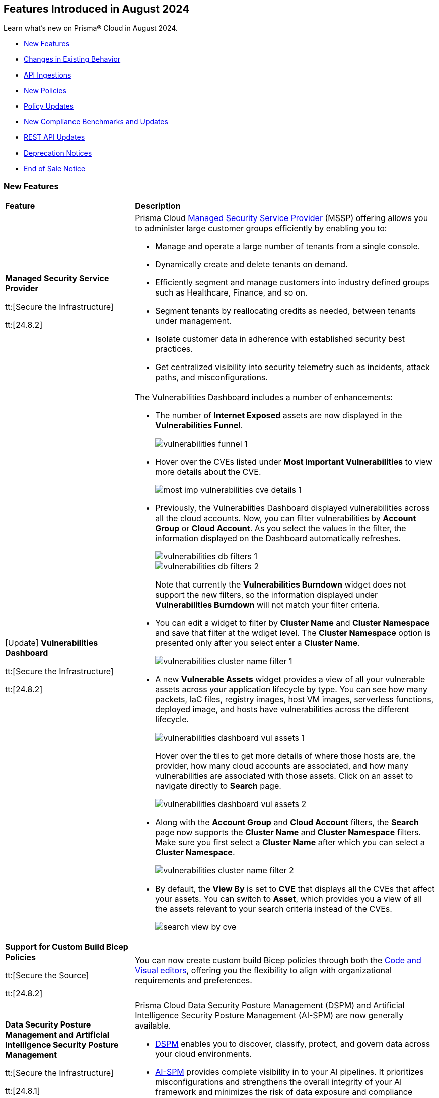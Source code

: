 == Features Introduced in August 2024

Learn what's new on Prisma® Cloud in August 2024.

//* <<announcement>>
* <<new-features>>
* <<changes-in-existing-behavior>>
* <<api-ingestions>>
* <<new-policies>>
//* <<iam-policies>>
* <<policy-updates>>
* <<new-compliance-benchmarks-and-updates>>
* <<rest-api-updates>>
* <<deprecation-notices>>
* <<end-of-sale>>

[#new-features]
=== New Features

[cols="30%a,70%a"]
|===
|*Feature*
|*Description*

|*Managed Security Service Provider*
//RLP-145507

tt:[Secure the Infrastructure]

tt:[24.8.2]

|Prisma Cloud https://docs.prismacloud.io/en/enterprise-edition/content-collections/mssp/mssp[Managed Security Service Provider] (MSSP) offering allows you to administer large customer groups efficiently by enabling you to:

* Manage and operate a large number of tenants from a single console.
* Dynamically create and delete tenants on demand.
* Efficiently segment and manage customers into industry defined groups such as Healthcare, Finance, and so on. 
* Segment tenants by reallocating credits as needed, between tenants under management.
* Isolate customer data in adherence with established security best practices.
* Get centralized visibility into security telemetry such as incidents, attack paths, and misconfigurations.

//Learn more about how MSSP can help you effectively meet the security requirements of large customer groups.
//Prisma Cloud introduces a rich set of features that enable you to deliver security at scale. 

|[Update] *Vulnerabilities Dashboard*
//RLP-148663

tt:[Secure the Infrastructure]

tt:[24.8.2]

|The Vulnerabilities Dashboard includes a number of enhancements:

* The number of *Internet Exposed* assets are now displayed in the *Vulnerabilities Funnel*.
+
image::vulnerabilities-funnel-1.png[]

* Hover over the CVEs listed under *Most Important Vulnerabilities* to view more details about the CVE.
+
image::most-imp-vulnerabilities-cve-details-1.png[]

* Previously, the Vulnerabiities Dashboard displayed vulnerabilities across all the cloud accounts. Now, you can filter vulnerabilities by *Account Group* or *Cloud Account*. As you select the values in the filter, the information displayed on the Dashboard automatically refreshes.
+
image::vulnerabilities-db-filters-1.png[]
+
image::vulnerabilities-db-filters-2.png[]
+
Note that currently the *Vulnerabilities Burndown* widget does not support the new filters, so the information displayed under *Vulnerabilities Burndown* will not match your filter criteria.
//+image::vulnerabilities-db-filters-3.png[]

* You can edit a widget to filter by *Cluster Name* and *Cluster Namespace* and save that filter at the wdiget level. The *Cluster Namespace* option is presented only after you select enter a *Cluster Name*. 
+
image::vulnerabilities-cluster-name-filter-1.png[]

* A new *Vulnerable Assets* widget provides a view of all your vulnerable assets across your application lifecycle by type. You can see how many packets, IaC files, registry images, host VM images, serverless functions, deployed image, and hosts have vulnerabilities across the different lifecycle.
+
image::vulnerabilities-dashboard-vul-assets-1.png[]
+
Hover over the tiles to get more details of where those hosts are, the provider, how many cloud accounts are associated, and how many vulnerabilities are associated with those assets. Click on an asset to navigate directly to *Search* page.
+
image::vulnerabilities-dashboard-vul-assets-2.png[]

* Along with the *Account Group* and *Cloud Account* filters, the *Search* page now supports the *Cluster Name* and *Cluster Namespace* filters. Make sure you first select a *Cluster Name* after which you can select a *Cluster Namespace*.
+
image::vulnerabilities-cluster-name-filter-2.png[]

* By default, the *View By* is set to *CVE* that displays all the CVEs that affect your assets. You can switch to *Asset*, which provides you a view of all the assets relevant to your search criteria instead of the CVEs.
+
image::search-view-by-cve.png[]

//* You can now download the CSV file from the Graph and you can also *Remediate* the vulnerability from the graph by *Submitting a Pull Request* or *Creating a ticket*.


//*Code to Cloud Tracing for Vulnerabilities*
//RLP-138941, Beta right now
//tt:[Secure the Infrastructure]
//tt:[24.8.2]
//Prisma Cloud now supports tracing of vulnerabilities from container images deployed in Runtime back to the specific root cause in Build (package manager file in a repository or a package being directly added).

|*Support for Custom Build Bicep Policies*
//BCE-33806. Received from J.Bakst via Slack 

tt:[Secure the Source]

tt:[24.8.2] 

|You can now create custom build Bicep policies through both the https://docs.prismacloud.io/en/enterprise-edition/content-collections/governance/custom-build-policies/visual-editor[Code and Visual editors], offering you the flexibility to align with organizational requirements and preferences.

|*Data Security Posture Management and Artificial Intelligence Security Posture Management*

tt:[Secure the Infrastructure]

tt:[24.8.1] 

|Prisma Cloud Data Security Posture Management (DSPM) and Artificial Intelligence Security Posture Management (AI-SPM) are now generally available.

* https://docs.prismacloud.io/en/enterprise-edition/content-collections/data-security-posture-management/welcome/welcome[DSPM] enables you to discover, classify, protect, and govern data across your cloud environments.

* https://docs.prismacloud.io/en/enterprise-edition/content-collections/data-security-posture-management/welcome-to-prisma-cloud-aispm/introduction-ai[AI-SPM] provides complete visibility in to your AI pipelines. It prioritizes misconfigurations and strengthens the overall integrity of your AI framework and minimizes the risk of data exposure and compliance breaches.

|*DSPM Permissions and Default Permission Group*
//RLP-146508, RLP-147749

tt:[Secure the Infrastructure]

tt:[24.8.1] 

|Prisma Cloud includes a new *Data Security Posture Management* https://docs.prismacloud.io/en/enterprise-edition/content-collections/administration/prisma-cloud-admin-permissions[permission] that allows you to grant access to all the  DSPM capabilities for Custom Permission Groups. For ease of use, Prisma Cloud also has a new *Data Security Posture Management* Default Permission Group, which includes this new permission. 

|*AI Assisted Queries*
//RLP-146585, - To Do, JJ to share the doc link

tt:[Secure the Infrastructure]

tt:[24.8.1]

|Enhancements to Prisma Cloud's query launcher allow you to use https://docs.prismacloud.io/en/enterprise-edition/content-collections/search-and-investigate/launch-your-query[AI assisted queries] to retrieve saved searches from your current tenant. Going beyond keyword matching, AI powered semantic searches provide ease of use when launching investigations in Prisma Cloud. For instance, typing “public facing” as a query, returns results with “reachable from untrusted internet sources” as well, because the saved search matches the meaning of the query "public facing". AI assisted search can be toggled on and off as needed. Use the feedback buttons as shown in the image below to provide your feedback on this feature. 

image::ai-assisted-search.gif[]

|*RQL for AWS Access Key Discovery*
//RLP-146594

tt:[Secure the Infrastructure]

tt:[24.8.1] 

|Prisma Cloud's RQL enhancements help you discover detailed information about Access Keys held by users, their activity, rotation, and usage. Available for AWS, the following RQL query helps you enforce zero trust best practices in your cloud environment:

* Queries the number of days passed since the last usage of an access key

`source.cloud.accesskey.lastused.days (>, <, = )`

* Queries the number of active access keys held by a user

`source.cloud.accesskey.activekeys (<, >, =) (0, 1, 2)`

|tt:[Update] *Cloud Network Analyzer*
//RLP-144795

tt:[Secure the Infrastructure]

tt:[24.8.1] 

|Prisma Cloud *AWS EC2 instance with unrestricted outbound access to internet* CNA policy now ignores resources created by Prisma Cloud agentless scanning as those are very well restricted and short lived workloads that can only communicate back with Prisma Cloud.

//tt:[Update] *Vulnerability Dashboard*
//RLP-135217
//tt:[Secure the Infrastructure]
//tt:[24.8.1] 
//Vulnerability Dashboard now supports cloud account and cluster/namespace filters.


|*New AI and Machine Learning Category in Custom Build Policies*
//CAS feature enhancement update. received from J.Bakst

tt:[Secure the Source]

tt:[24.8.1] 

|When creating or editing custom *Build* policies under *Application Security > Governance*, you will now find a new category— *AI and Machine Learning*. This category is available in the YAML policy templates within the *Code Editor* and under the *Category Type* option in the *Visual Editor*.

The  *AI and Machine Learning* category offers granular control over *Build* configurations for machine learning and artificial intelligence workloads. You can use it into your custom policies and relevant dashboards through the *IaC Category* filter, which streamlines policy management for AI resources. For more details, see https://docs.prismacloud.io/en/enterprise-edition/content-collections/governance/custom-build-policies/custom-build-policies[Custom Build Policies].

image::cas-ai-ml-learning-category.png[]

|*New Resource Classes Filter*
//BCE-37242

tt:[Secure the Source]

tt:[24.8.1] 

|A new filter, *Resource Classes*, is now available under *Application Security > Inventory > IaC Resources*. This filter becomes active after you select a *Framework* from the inventory table.

*Resource Classes* provide a structured method for categorizing infrastructure resources based on their type, function, or other relevant criteria. This helps streamline the filtering and management of assets within the IaC inventory. Supported options for *Resource Classes* include— *Compute, Storage, Network, Identity & Security, Database, AI and Machine Learning, Analytics, Code*, and *Others*. For more details, see https://docs.prismacloud.io/en/enterprise-edition/content-collections/cloud-and-software-inventory/iac-resources#resource-class[Resource Class.]

image::resource-classes-filter-apsec.png[]

|*Blocklist Resource Control*
//BCE-37258

tt:[Secure the Source]

tt:[24.8.1] 

|You can now define granular resource controls to allow or block any use of specific resource types defined in Terraform, enabling you to create blocklists that specify which resources are restricted within your environment, enhancing security and compliance by preventing unauthorized resource usage. For more details, see https://docs.prismacloud.io/en/enterprise-edition/content-collections/governance/custom-build-policies/custom-build-policy-examples#resource-blocklist[example blocklist].

|===

[#changes-in-existing-behavior]
=== Changes in Existing Behavior

[cols="50%a,50%a"]
|===
|*Feature*
|*Description*

|*Multiselect Disabled for Alert Rule Name Filter*
//RLP-147561

tt:[24.8.2] 

|You cannot select multiple alert rules in the *Alert Rule Name* filter on the *Alerts > Overview* page. The multiselect option is disabled to eliminate inconsistent results when filtering more than one alert rule. 

When using the `POST/alerts/policy` API, make sure to include only one *Alert Rule Name* in the filters attribute of the request body schema.

|*Role-Based Access Control for Compliance and Alert Reports*
//RLP-140182

tt:[24.8.1]

|User-generated reports are only visible to System Administrators and to users with the same role.

Implementing Role-Based Access Control (RBAC) enhances data security by streamlining report access for users with the same role, while also preventing unauthorized access.

|*Create or Update Policy Permissions*
//RLP-139027

tt:[24.8.1]

|The Create/Update Policy Permissions are divided into the two granular permissions as follows:

* Policy
* Manage Policy Compliance Mapping

*Impact—* 

* Users managing new custom permission groups must select both permissions explicitly if they want to assign compliance mappings during policy create/update operation.
* Manage policy compliance mapping is added by default to all existing permission groups with policy create/update permissions.

|===


[#api-ingestions]
=== API Ingestions

[cols="30%a,70%a"]
|===
|*Service*
|*API Details*

|*Amazon Bedrock*

tt:[24.8.2] 
//RLP-147120

|*aws-bedrock-foundation-model*

Additional permissions required:

* `bedrock:ListFoundationModels`
* `bedrock:GetFoundationModel`

The Security Audit role include the above permissions. You must manually update the CFT template to enable them.

|*Amazon Bedrock*

tt:[24.8.2] 
//RLP-147118

|*aws-bedrock-custom-model*

Additional permissions required:

* `bedrock:ListCustomModels`
* `bedrock:GetCustomModel`
* `bedrock:ListTagsForResource`

The Security Audit role includes the permissions.

|*Amazon Bedrock*

tt:[24.8.2] 
//RLP-147113

|*aws-bedrock-agent*

Additional permissions required:

* `bedrock:ListAgents`
* `bedrock:GetAgent`
* `bedrock:ListTagsForResource`

The Security Audit role does not include the above permissions. You must manually update the CFT template to enable them.

|*AWS Resource Groups and Tagging*

tt:[24.8.2] 
//RLP-146625

|*aws-resourcegroupstaggingapi-report-creation*

Additional permission required:

* `tag:DescribeReportCreation`

The Security Audit role does not include the above permission. You must manually update the CFT template to enable them.

|*AWS Resource Groups and Tagging*

tt:[24.8.2] 
//RLP-146624

|*aws-resourcegroupstaggingapi-compliance-summary*

Additional permission required:

* `tag:GetComplianceSummary`

The Security Audit role does not include the above permission. You must manually update the CFT template to enable them.


|tt:[Update] *AWS Key Management Service (KMS)*

tt:[24.8.2] 
//RLP-147450

|*aws-kms-get-key-rotation-status*

The API is updated to include the `multiRegion` field in the JSON resource configuration. As part of this change, the `multiRegion` key is now available in RQL auto-completion.


|*Azure Active Directory*

tt:[24.8.2] 
//RLP-131015

|*azure-active-directory-authentication-methods-registration-campaign*

Additional permission required:

* `Policy.ReadWrite.AuthenticationMethod`

The Reader role includes the permission.

|*Azure Active Directory*

tt:[24.8.2] 
//RLP-128436

|*azure-active-directory-subscribed-sku*

Additional permission required:

* `Organization.Read.All`

The Reader role includes the permission.

|*Azure App Service*

tt:[24.8.2] 
//RLP-146757

|*azure-app-service-plan-diagnostic-settings*

Additional permissions required:

* `Microsoft.Web/serverfarms/Read`
* `Microsoft.Insights/DiagnosticSettings/Read`

The Reader role includes the permissions.

|tt:[Update] *Azure Storage*

//RLP-146499, RLP-146500, RLP-146501, RLP-146502

|The following APIs are updated to include the `StorageAccountId` and `StorageAccountName` fields in the JSON resource configuration. This enhancement facilitates more complex joins and improved cross-referencing in RQL queries.

* `azure-storage-account-blob-diagnostic-settings`
* `azure-storage-account-file-diagnostic-settings`
* `azure-storage-account-queue-diagnostic-settings`
* `azure-storage-account-table-diagnostic-settings`

|*Google Cloud VMware Engine*

tt:[24.8.2] 
//RLP-124735

|*gcloud-vmware-engine-external-address*

Additional permissions required:

* `vmwareengine.privateClouds.list`
* `vmwareengine.externalAddresses.list`

The Viewer role includes the permissions.


|*Google Cloud Domains*

tt:[24.8.2] 
//RLP-128080

|*gcloud-cloud-domains-registration*

Additional permissions required:

* `domains.registrations.list`
* `domains.registrations.getIamPolicy`

The Viewer role includes the permissions.


|*Google BigLake*

tt:[24.8.2] 
//RLP-146984

|*gcloud-biglake-catalog-database-table*

Additional permissions required:

* `biglake.catalogs.list`
* `biglake.databases.list`
* `biglake.tables.list`

The Viewer role includes the permissions.

|*Google BigLake*

tt:[24.8.2] 
//RLP-146983

|*gcloud-biglake-catalog-database*

Additional permissions required:

* `biglake.catalogs.list`
* `biglake.databases.list`

The Viewer role includes the permissions.

|*Google BigLake*

tt:[24.8.2] 
//RLP-146982

|*gcloud-biglake-catalog*

Additional permission required:

* `biglake.catalogs.list`

The Viewer role includes the permission.

|*Google BigQuery Data Transfer*

tt:[24.8.2] 
//RLP-146981

|*gcloud-bigquery-data-transfer-config*

Additional permission required:

* `bigquery.transfers.get`

The Viewer role includes the permission.


|*AWS Systems Manager*

tt:[24.8.1] 
//RLP-145960

|*aws-ssm-service-setting*

Additional permission required:

* `ssm:GetServiceSetting`

The Security Audit role includes the permission. 

|*AWS Systems Manager*

tt:[24.8.1] 
//RLP-145206

|*aws-ssm-session*

Additional permission required:

* `ssm:DescribeSessions`

The Security Audit role includes the permission. 

|*AWS Web Application Firewall (WAF)*

tt:[24.8.1] 
//RLP-134184

|*aws-waf-v2-global-rule-group*

Additional permissions required:

* `wafv2:ListRuleGroups`
* `wafv2:GetRuleGroup`

The Security Audit role includes the `wafv2:ListRuleGroups` permission.

The Security Audit role does not include the `wafv2:GetRuleGroup` permission. You must manually add it to the CFT template to enable it.

|*Azure Kusto*
//RLP-145859

tt:[24.8.1]

|*azure-kusto-databases*

Additional permissions required:

* `Microsoft.Kusto/Clusters/read`
* `Microsoft.Kusto/Clusters/Databases/read`

The Reader role includes the permissions.

|*Azure Active Directory*
//RLP-131021

tt:[24.8.1]

|*azure-active-directory-authentication-strength-policy*

Additional permission required:

* `Policy.Read.All`

The Reader role includes the permission.


|*Azure Monitor*
//RLP-145820

tt:[24.8.1] 

|*azure-monitor-data-collection-rules*

Additional permission required:

* `Microsoft.Insights/DataCollectionRules/Read`

The Reader role includes the permission.

|*Azure SQL Database*
//RLP-143840

tt:[24.8.1] 

|*azure-sql-vm*

Additional permission required:

* `Microsoft.SqlVirtualMachine/sqlVirtualMachines/read`

The Reader role includes the permission.

|*Azure Virtual Desktop*
//RLP-145868

tt:[24.8.1]

|*azure-virtual-desktop-application-groups*

Additional permission required:

* `Microsoft.DesktopVirtualization/applicationgroups/read`

The Reader role includes the permission.

|*Google Application Integration*
//RLP-146020

tt:[24.8.1]

|*gcloud-application-integration*

Additional permissions required:

* `integrations.integrations.list`
* `integrations.integrationVersions.list`

The Viewer role includes the permissions.

|*Google Backup and DR*
//RLP-146021

tt:[24.8.1]

|*gcloud-backup-dr-management-server*

Additional permissions required:

* `backupdr.managementServers.list`
* `backupdr.managementServers.getIamPolicy`

The Viewer role includes the permissions.


|*Google Cloud Scheduler*
//RLP-146022

tt:[24.8.1]

|*gcloud-cloud-scheduler-job*

Additional permission required:

* `cloudscheduler.jobs.list`

The Viewer role includes the permission.

|===


[#new-policies]
=== New Policies

[cols="50%a,50%a"]
|===
|*Policies*
|*Description*

|*AWS API Gateway REST API execution logging disabled*

tt:[24.8.2]
//RLP-147676

|This policy identifies AWS API Gateway REST API's that have disabled execution logging in their stages.

AWS API Gateway REST API is a service for creating and managing RESTful APIs integrated with backend services like Lambda and HTTP endpoints. Execution logs all the API activity logs to CloudWatch, which helps in incident response, security and compliance, troubleshooting, and monitoring. 

It is recommended to enable logging on the API Gateway REST API to track API activity. 

*Policy Severity—* Informational

*Policy Type—* Config

----
config from cloud.resource where api.name = 'aws-apigateway-get-stages' AND json.rule = methodSettings.[].loggingLevel does not exist OR methodSettings.[].loggingLevel equal ignore case off as X; config from cloud.resource where api.name = 'aws-apigateway-get-rest-apis' as Y; filter ' $.X.restApi equal ignore case $.Y.id '; show Y;
----

|*AWS S3 access point Block public access setting disabled*

tt:[24.8.2]
//RLP-147675

|This policy identifies AWS S3 access points with the block public access setting disabled.

AWS S3 Access Point simplifies managing data access by creating unique access control policies for specific applications or users within a S3 bucket. The Amazon S3 Block Public Access feature manages access at the account, bucket, and access point levels. Each level's settings can be configured independently but cannot override more restrictive settings at higher levels. Instead, access point settings complement those at the account and bucket levels.

It is recommended to enable the Block public access setting on a S3 access point unless intended for public exposure.

*Policy Severity—* Medium

*Policy Type—* Config

----
config from cloud.resource where cloud.type = 'aws' AND api.name = 'aws-s3-access-point' AND json.rule = networkOrigin equal ignore case internet and (publicAccessBlockConfiguration does not exist or (publicAccessBlockConfiguration.blockPublicAcls is false and publicAccessBlockConfiguration.ignorePublicAcls is false and publicAccessBlockConfiguration.blockPublicPolicy is false and publicAccessBlockConfiguration.restrictPublicBuckets is false))
----

|*AWS Secrets Manager secret configured with automatic rotation not rotated as scheduled*

tt:[24.8.2]
//RLP-147729

|This policy identifies the AWS Secrets Manager secret not rotated successfully based on the rotation schedule.

Secrets Manager stores secrets centrally, encrypts them automatically, controls access, and rotates secrets safely. By rotating secrets, you replace long-term secrets with short-term ones, limiting the risk of unauthorized use. If secrets fail to rotate in Secrets Manager, long-term secrets remain in use, increasing the risk of unauthorized access and potential data breaches.

It is recommended that proper configuration and monitoring of the rotation process be ensured to mitigate these risks.

*Policy Severity—* Informational

*Policy Type—* Config

----
config from cloud.resource where cloud.type = 'aws' AND api.name = 'aws-secretsmanager-describe-secret' AND json.rule = 'lastRotatedDate exists and rotationEnabled is true and _DateTime.daysBetween($.lastRotatedDate,today()) > $.rotationRules.automaticallyAfterDays'
----

|*AWS S3 bucket with cross-account access*

tt:[24.8.2]
//RLP-147726

|This policy identifies the AWS S3 bucket policy allows one or more of the actions (s3:DeleteBucketPolicy, s3:PutBucketAcl, s3:PutBucketPolicy, s3:PutEncryptionConfiguration, s3:PutObjectAcl) for a principal in another AWS account.

An S3 bucket policy that defines permissions and conditions for accessing an Amazon S3 bucket and its objects. Granting permissions like s3:DeleteBucketPolicy, s3:PutBucketAcl, s3:PutBucketPolicy, s3:PutEncryptionConfiguration, and s3:PutObjectAcl to other AWS accounts can lead to unauthorized access and potential data breaches.

It is recommended to review and remove permissions from the S3 bucket policy by deleting statements that grant access to restricted actions for other AWS accounts.

*Policy Severity—* Medium

*Policy Type—* Config

----
config from cloud.resource where cloud.type = 'aws' AND api.name = 'aws-s3api-get-bucket-acl' AND json.rule = policy.Statement[?any(Effect equals Allow and (Principal.AWS does not equal * and Principal does not equal * and Principal.AWS contains arn and Principal.AWS does not contain $.accountId) and (Action contains "s3:Put*" or Action contains "s3:Delete*" or Action equals "*" or Action contains "s3:*" or Action is member of ('s3:DeleteBucketPolicy','s3:PutBucketAcl','s3:PutBucketPolicy','s3:PutEncryptionConfiguration','s3:PutObjectAcl') ))] exists
----


|*AWS Lambda Function with administrative permissions*

tt:[24.8.2]
//RLP-147712

|This policy identifies Lambda Functions granted administrative permissions, increasing the blast radius in case of a potential compromise of the function.

*Policy Severity—* Medium

*Policy Type—* IAM

*Policy Subtype—* Permissions

----
config from iam where dest.cloud.type = 'AWS' AND action.access.isAdministrative = true AND source.cloud.service.name = 'lambda'
----


|*Azure Function App with administrative permissions*

tt:[24.8.2]
//RLP-147712

|This policy identifies	Function App instances granted administrative permissions, increasing the blast radius in case of a potential compromise of the function.

*Policy Severity—* Medium

*Policy Type—* IAM

*Policy Subtype—* Permissions

----
config from iam where dest.cloud.type = 'AZURE' AND action.access.isAdministrative = true and source.cloud.service.name = 'microsoft.web'
----

|*Azure Database for MySQL flexible server public network access setting is enabled*

tt:[24.8.2]
//RLP-36847

|This policy identifies Azure Database for MySQL flexible servers which have public network access setting enabled.

Publicly accessible MySQL servers are vulnerable to external threats with risk of unauthorized access or may remotely exploit any vulnerabilities.

As a best security practice, it is recommended to configure the MySQL servers with IP-based strict server-level firewall rules or virtual-network rules or private endpoints so that servers are accessible only to restricted entities.

*Policy Severity—* Medium

*Policy Type—* Config

----
config from cloud.resource where cloud.type = 'azure' AND api.name = 'azure-mysql-flexible-server' AND json.rule = properties.state equal ignore case Ready and firewallRules[*] is empty and properties.network.publicNetworkAccess equal ignore case Enabled 
----

|*Azure Database for MySQL flexible server firewall rule allow access to all IPv4 address*

tt:[24.8.2]
//RLP-36845

|This policy identifies Azure Database for MySQL flexible servers which have firewall rule allowing access to all IPV4 address.

MySQL server having a firewall rule with start IP being 0.0.0.0 and end IP being 255.255.255.255 (i.e. all IPv4 addresses) would allow access to server from any host on the internet. Allowing access to all IPv4 addresses expands the potential attack surface and exposes the MySQL server to increased threats.Allowing access to all IPv4 addresses expands the potential attack surface and exposes the MySQL server to increased threats.

As a best security practice, it is recommended to configure the MySQL servers with restricted IP-based server-level firewall rules so that servers are accessible only to restricted entities.

*Policy Severity—* Medium

*Policy Type—* Config

----
config from cloud.resource where cloud.type = 'azure' AND api.name = 'azure-mysql-flexible-server' AND json.rule = properties.state equal ignore case Ready and properties.network.publicNetworkAccess equal ignore case Enabled and firewallRules[?any(properties.startIpAddress equals 0.0.0.0 and properties.endIpAddress equals 255.255.255.255)] exists
----

|*Azure Event Hub Namespace having authorization rules except RootManageSharedAccessKey*

tt:[24.8.2]
//RLP-36090

|This policy identifies Azure Event Hub Namespaces which have authorization rules except RootManageSharedAccessKey.

Having Azure Event Hub namespace authorization rules other than 'RootManageSharedAccessKey' could provide access to all queues and topics under the namespace which pose a risk if these additional rules are not properly managed or secured.

As best practice, it is recommended to remove Event Hub namespace authorization rules other than RootManageSharedAccessKey and create access policies at the entity level, which provide access to only that specific entity for queues and topics.

*Policy Severity—* Informational

*Policy Type—* Config

----
config from cloud.resource where cloud.type = 'azure' AND api.name = 'azure-event-hub-namespace' AND json.rule = authorizationRules[*].name exists and authorizationRules[?any(name does not equal RootManageSharedAccessKey)] exists
----

|*Azure Event Hub Instance not defined with authorization rule*

tt:[24.8.2]
//RLP-36089

|This policy identifies Azure Event Hub Instances that are not defined with authorization rules.

If the Azure Event Hub Instance authorization rule is not defined, there is a heightened risk of unauthorized access to the event hub data and resources. This could potentially lead to unauthorized data retrieval, tampering, or disruption of the event hub operations. Defining proper authorization rules helps mitigate these risks by controlling and restricting access to the event hub resources.

As a best practice, it is recommended to define the least privilege security model access policies at Event Hub Instance.

*Policy Severity—* Informational

*Policy Type—* Config

----
config from cloud.resource where api.name = 'azure-event-hub-namespace' AND json.rule = properties.disableLocalAuth is false as X; config from cloud.resource where api.name = 'azure-event-hub' AND json.rule = properties.status equal ignore case ACTIVE and authorizationRules[*] is empty as Y; filter '$.Y.id contains $.X.name'; show Y;
----

|*Azure user not restricted to create Microsoft Entra Security Group*

tt:[24.8.2]
//RLP-147323

|This policy identifies instances in the Microsoft Entra ID configuration where security group creation is not restricted to administrators only.

When the ability to create security groups is enabled, all users in the directory can create new groups and add members to them. Unless there is a specific business need for this broad access, it is best to limit the creation of security groups to administrators only.

As a best practice, it is recommended to restrict the ability to create Microsoft Entra Security Groups to administrators only.

*Policy Severity—* Low

*Policy Type—* Config

----
config from cloud.resource where cloud.type = 'azure' and api.name = 'azure-active-directory-authorization-policy' AND json.rule = defaultUserRolePermissions.allowedToCreateSecurityGroups is true
----

|*Azure Guest User Invite not restricted to users with specific admin role*

tt:[24.8.2]
//RLP-147320

|This policy identifies instances in the Microsoft Entra ID configuration where guest user invitations are not restricted to specific administrative roles.

Allowing anyone in the organization, including guests and non-admins, to invite guest users can lead to unauthorized access and potential data breaches. This unrestricted access poses a significant security risk.

As a best practice, it is recommended to configure guest user invites to specific admin roles. This will ensure that only authorized personnel can invite guests, maintaining tighter control over access to cloud resources.

*Policy Severity—* Medium

*Policy Type—* Config

----
config from cloud.resource where cloud.type = 'azure' and api.name = 'azure-active-directory-authorization-policy' AND json.rule = not (allowInvitesFrom equal ignore case adminsAndGuestInviters OR allowInvitesFrom equal ignore case none)
----

|*Azure Machine learning compute instance configured with public IP*

tt:[24.8.2]
//RLP-146434

|This policy identifies Azure Machine Learning compute instances which are configured with public IP.

Configuring an Azure Machine Learning compute instance with a public IP exposes it to significant security risks, including unauthorized access and cyber-attacks. This setup increases the likelihood of data breaches, where sensitive information and intellectual property could be accessed by unauthorized individuals, leading to potential data leakage and loss.

As a best practice, it is recommended not to configure Azure Machine Learning instances with public IP.

*Policy Severity—* Medium

*Policy Type—* Config

----
config from cloud.resource where cloud.type = 'azure' AND api.name = 'azure-machine-learning-compute' AND json.rule = properties.provisioningState equal ignore case Succeeded AND properties.properties.connectivityEndpoints.publicIpAddress exists AND properties.properties.connectivityEndpoints.publicIpAddress does not equal ignore case "null"
----


|*Cloud Service account is inactive for 90 days*

tt:[24.8.2]
//RLP-147712

|This policy identifies	cloud service accounts in Azure, AWS, and GCP that have not been used in the last 90 days.

*Policy Severity—* Low

*Policy Type—* IAM

*Policy Subtype—* Permissions

----
config from iam where grantedby.cloud.entity.type IN ( 'role', 'serviceaccount', 'service principal', 'user assigned', 'system assigned' ) AND grantedby.cloud.entity.lastlogin.days > 90
----

|*Cloud Service account with Metadata Write Permissions is inactive for 90 days*

tt:[24.8.2]
//RLP-147712

|This policy identifies	cloud service accounts in Azure, AWS, and GCP that have not been used in the last 90 days and hold Metadata Write permissions.

*Policy Severity—* Low

*Policy Type—* IAM

*Policy Subtype—* Permissions

----
config from iam where grantedby.cloud.entity.type IN ( 'role', 'serviceaccount', 'service principal', 'user assigned', 'system assigned' ) AND grantedby.cloud.entity.lastlogin.days > 90 AND action.access.level = 'Metadata Write'
----

|*Cloud Service account with Metadata Read Permissions is inactive for 90 days*

tt:[24.8.2]
//RLP-147712

|This policy identifies	cloud service accounts in Azure, AWS and GCP that have not been used in the last 90 days and hold Metadata Read permissions.

*Policy Severity—* Low

*Policy Type—* IAM

*Policy Subtype—* Permissions

----
config from iam where grantedby.cloud.entity.type IN ( 'role', 'serviceaccount', 'service principal', 'user assigned', 'system assigned' ) AND grantedby.cloud.entity.lastlogin.days > 90 AND action.access.level = 'Metadata Read'
----

|*Cloud Service account with Data Write Permissions is inactive for 90 days*

tt:[24.8.2]
//RLP-147712

|This policy identifies	cloud service accounts in Azure, AWS and GCP that have not been used in the last 90 days and hold Data Write permissions.

*Policy Severity—* Low

*Policy Type—* IAM

*Policy Subtype—* Permissions

----
config from iam where grantedby.cloud.entity.type IN ( 'role', 'serviceaccount', 'service principal', 'user assigned', 'system assigned' ) AND grantedby.cloud.entity.lastlogin.days > 90 AND action.access.level = 'Data Write'
----

|*Cloud Service account with Data Read Permissions is inactive for 90 days*

tt:[24.8.2]
//RLP-147712

|This policy identifies	cloud service accounts in Azure, AWS and GCP that have not been used in the last 90 days and hold Data Read permissions.

*Policy Severity—* Low

*Policy Type—* IAM

*Policy Subtype—* Permissions

----
config from iam where grantedby.cloud.entity.type IN ( 'role', 'serviceaccount', 'service principal', 'user assigned', 'system assigned' ) AND grantedby.cloud.entity.lastlogin.days > 90 AND action.access.level = 'Data Read'
----



|*AWS FSx for OpenZFS file systems not configured to copy tags to backups or volumes*

tt:[24.8.1]
//RLP-146695

|This policy identifies the AWS FSx for OpenZFS file system is configured to copy tags to backups or volumes.

AWS FSx for OpenZFS is a managed service for deploying and scaling OpenZFS file systems on AWS. Tags make resource identification and management easier, ensuring consistent security policies across file systems. Without copying tags to backups and volumes in AWS FSx for OpenZFS, enforcing consistent access control and tracking sensitive data in these resources becomes challenging.

It is recommended to configure an FSx for the OpenZFS file system to copy tags to backups and volumes.

*Policy Severity—* Informational

*Policy Type—* Config

----
config from cloud.resource where cloud.type = 'aws' AND api.name = 'aws-fsx-file-system' AND json.rule = FileSystemType equals "OPENZFS" and Lifecycle equals "AVAILABLE" and (OpenZFSConfiguration.CopyTagsToBackups is false or OpenZFSConfiguration.CopyTagsToVolumes is false )
----

|*AWS Private CA root certificate authority is enabled*

tt:[24.8.1]
//RLP-146681

|This policy identifies enabled AWS Private CA root certificate authorities.

AWS Private CA enables creating a root CA to issue private certificates for securing internal resources like servers, applications, users, devices, and containers. The root CA should be disabled for daily tasks to minimize risk, as it should only issue certificates for intermediate CAs, allowing it to remain secure while intermediate CAs handle the issuance of end-entity certificates.

It is recommended to disable the AWS Private CA root certificate authority to secure.

*Policy Severity—* Informational

*Policy Type—* Config

----
config from cloud.resource where cloud.type = 'aws' and api.name = 'aws-acm-pca-certificate-authority' AND json.rule = Type equal ignore case ROOT and Status equal ignore case active
----

|*AWS EC2 instance is assigned with public IP*

tt:[24.8.1]
//RLP-146630

|This policy identifies the AWS EC2 instance having a public IP address assigned.

AWS EC2 instances with public IPs are virtual servers hosted in the Amazon Web Services (AWS) cloud that can be accessed over the internet. Public IPs increase an EC2 instance's attack surface, necessitating robust security configurations to prevent unauthorized access and attacks.

It is recommended to use private IPv4 addresses for communication between EC2 instances and disassociate the public IP address from an instance or disable auto-assign public IP addresses in the subnet.

*Policy Severity—* Informational

*Policy Type—* Config

----
config from cloud.resource where cloud.type = 'aws' AND api.name = 'aws-ec2-describe-instances' AND json.rule = networkInterfaces[*].association.publicIp exists
----

|*AWS Secrets Manager secret not configured to rotate within 90 days*

tt:[24.8.1]
//RLP-146436

|This policy identifies the AWS Secrets Manager secret is not configured to automatically rotate the secret within 90 days.

Rotating secrets minimizes the risk of compromised credentials and reduces exposure to potential threats. Failing to rotate secrets increases the risk of security breaches and prolonged exposure to threats.

It is recommended to configure automatic rotation in AWS Secrets Manager to replace long-term secrets with short-term ones, reducing the risk of compromise.

*Policy Severity—* Low

*Policy Type—* Config

----
config from cloud.resource where cloud.type = 'aws' AND api.name = 'aws-secretsmanager-describe-secret' AND json.rule = rotationEnabled is true and owningService is not member of (appflow, databrew, datasync, directconnect, events, opsworks-cm, rds, sqlworkbench) and rotationRules.automaticallyAfterDays exists and rotationRules.automaticallyAfterDays greater than 90
----

|*AWS RDS instance with network path from the untrust internet source*

tt:[24.8.1]
//RLP-145572

|This policy identifies AWS RDS instances with network path from untrusted internet source.

AWS RDS is AWS managed service for running relational databases in the cloud. Allowing an AWS RDS instance to be reachable from any untrusted internet source increases the risk of unauthorized access and potential security breaches due to expanded attack surface.

It is recommended to restrict traffic from untrusted IP addresses and limit the access to known hosts, services, or specific entities for the RDS Database instances.

NOTE: Prisma Cloud Trusted IP List allows administrators to specify a list of IP addresses that are considered trusted or safe.

*Policy Severity—* High

*Policy Type—* Network Config

----
config from network where source.network = UNTRUST_INTERNET and dest.resource.type = 'PaaS' and dest.cloud.type = 'AWS' and dest.paas.service.type = 'AWS RDS' 
----

|*AWS Redshift cluster with network path from the untrust internet source*

tt:[24.8.1]
//RLP-145570

|This policy identifies the AWS Redshift clusters with network path from the untrusted internet source.

Redshift clusters are AWS cloud-based data warehouses designed for data analysis and querying of large datasets. Allowing an AWS Redshift cluster to be reachable from any untrusted internet source increases the risk of unauthorized access and potential security breaches due to expanded attack surface.

It is recommended to restrict traffic from untrusted IP addresses and limit the access to known hosts, services, or specific entities for the Redshift clusters.

NOTE: Prisma Cloud Trusted IP List allows administrators to specify a list of IP addresses that are considered trusted or safe.

*Policy Severity—* High

*Policy Type—* Network Config

----
config from network where source.network = UNTRUST_INTERNET and dest.resource.type = 'PaaS' and dest.cloud.type = 'AWS' and dest.paas.service.type = 'AWS Redshift'
----

|*Azure Microsoft Entra ID users can consent to apps accessing company data on their behalf not set to verified publishers*

tt:[24.8.1]
//RLP-146433

|This policy identifies instances in the Microsoft Entra ID configuration where users in your Azure Microsoft Entra ID (formerly Azure Active Directory) can consent to applications accessing company data on their behalf, even if the applications are not from verified publishers.

Allowing unverified applications to access company data increases the likelihood of data breaches and unauthorized access, which could lead to the exposure of confidential information. Using unverified applications can lead to non-compliance with data protection regulations and undermine trust in the organization's data handling practices.

As a best practice, it is recommended to configure the user consent settings to restrict access only to applications from verified publishers.

*Policy Severity—* Low

*Policy Type—* Config

----
config from cloud.resource where cloud.type = 'azure' AND api.name = 'azure-active-directory-authorization-policy' AND json.rule = defaultUserRolePermissions.permissionGrantPoliciesAssigned[*] does not contain "ManagePermissionGrantsForSelf.microsoft-user-default-low"
----

|*Azure Machine Learning compute instance not running latest OS Image Version*

tt:[24.8.1]
//RLP-146432

|This policy identifies Azure Machine Learning compute instances not running on the latest available image version.

Running compute instances on outdated image versions increases security risks. Without the latest security patches and updates, these instances are more vulnerable to attacks, which can compromise machine learning models and data.

As a best practice, it is recommended to recreate or update Azure Machine Learning compute instances to the latest image version, ensuring they have the most recent security patches and updates.

*Policy Severity—* Medium

*Policy Type—* Config

----
config from cloud.resource where cloud.type = 'azure' AND api.name = 'azure-machine-learning-compute' AND json.rule = properties.provisioningState equal ignore case "Succeeded" and properties.properties.state equal ignore case "Running" and properties.properties.osImageMetadata.isLatestOsImageVersion is false
----

|*Azure Network Watcher not enabled*

tt:[24.8.1]
//RLP-146431

|This policy identifies Azure subscription regions where Network Watcher is not enabled. 

Azure Network Watcher provides tools to monitor, diagnose, view metrics, and enable or disable logs for resources in an Azure virtual network. Without Network Watcher enabled, you lose critical capabilities to monitor and diagnose network issues, making it difficult to identify and resolve performance bottlenecks, network security rules, and connectivity issues.

As a best practice, it is recommended to enable Azure Network Watcher for your region to leverage its monitoring and diagnostic capabilities.

*Policy Severity—* Informational

*Policy Type—* Config

----
config from cloud.resource where cloud.type = 'azure' AND api.name = 'azure-network-watcher-list' AND json.rule = provisioningState equals Succeeded as X; count(X) less than 1
----

|*Azure SQL server public network access setting is enabled*

tt:[24.8.1]
//RLP-39590

|This policy identifies Azure SQL servers which have public network access setting enabled. 

Publicly accessible SQL servers are vulnerable to external threats with risk of unauthorized access or may remotely exploit any vulnerabilities.

It is recommended to configure the SQL servers with IP-based strict server-level firewall rules or virtual-network rules or private endpoints so that servers are accessible only to restricted entities.

*Policy Severity—* Medium

*Policy Type—* Config

----
config from cloud.resource where cloud.type = 'azure' AND api.name = 'azure-sql-server-list' AND json.rule = ['sqlServer'].['properties.state'] equal ignore case Ready and ['sqlServer'].['properties.publicNetworkAccess'] equal ignore case Enabled and ['sqlServer'].['properties.privateEndpointConnections'] is empty and firewallRules[*] is empty
----

|*Azure PostgreSQL flexible server secure transport parameter is disabled*

tt:[24.8.1]
//RLP-39432

|This policy identifies PostgreSQL flexible servers for which secure transport (SSL connectivity) parameter is disabled. 

Secure transport (SSL connectivity) helps to provide a new layer of security, by connecting server to client applications using Secure Sockets Layer (SSL). Enforcing SSL connections between server and client applications helps protect against ‘man in the middle’ attacks by encrypting the data stream between the server and application.

As a security best practice, it is recommended to enable secure transport parameter for Azure PostgreSQL flexible server.

*Policy Severity—* Medium

*Policy Type—* Config

----
config from cloud.resource where cloud.type = 'azure' AND api.name = 'azure-postgresql-flexible-server' AND json.rule = properties.state equal ignore case Ready and require_secure_transport.value does not equal ignore case on
----

|*Azure SQL server using insecure TLS version*

tt:[24.8.1]
//RLP-36846

|This policy identifies Azure SQL servers which use insecure TLS version. 

Enforcing TLS connections between database server and client applications helps protect against 'man in the middle' attacks by encrypting the data stream between the server and application. 

As a security best practice, it is recommended to use the latest TLS version for Azure SQL server.

*Policy Severity—* Medium

*Policy Type—* Config

----
config from cloud.resource where cloud.type = 'azure' AND api.name = 'azure-sql-server-list' AND json.rule = ['sqlServer'].['properties.state'] equal ignore case "Ready" and (['sqlServer'].['properties.minimalTlsVersion'] equal ignore case "None" or ['sqlServer'].['properties.minimalTlsVersion'] equals "1.0" or ['sqlServer'].['properties.minimalTlsVersion'] equals "1.1")
----

|*GCP Cloud Function not enabled with VPC connector for network egress*

tt:[24.8.1]
//RLP-146158

|This policy identifies GCP Cloud Functions that are not enabled with a VPC connector for network egress. This includes both Cloud Functions v1 and Cloud Functions v2.

Using a VPC connector for network egress in GCP Cloud Functions is crucial to prevent security risks such as data interception and unauthorized access. This practice strengthens security by allowing safe communication with private resources, enhancing traffic monitoring, reducing the risk of data leaks, and ensuring compliance with security policies.

It is recommended to configure GCP Cloud Functions with a VPC connector.

*Policy Severity—* Informational

*Policy Type—* Config

----
config from cloud.resource where cloud.type = 'gcp' AND api.name = 'gcloud-cloud-function-v2' AND json.rule = state equals ACTIVE and serviceConfig.vpcConnector does not exist
----

|*GCP Cloud Function with overly permissive network ingress settings*

tt:[24.8.1]
//RLP-146154

|This policy identifies GCP Cloud Functions that have overly permissive network ingress settings. This includes both Cloud Functions v1 and Cloud Functions v2.

Ingress settings control whether resources outside of your Google Cloud project or VPC Service Controls perimeter can invoke a function.  With overly permissive ingress setting, all inbound requests to invoke function are allowed, both from the public and from resources within the same project. Restrictive network ingress settings for cloud functions in GCP minimize the risk of unauthorized access and attacks by limiting inbound traffic to trusted sources. This approach enhances security, prevents malicious activities, and ensures only legitimate traffic reaches your applications.

It is recommended to restrict the public traffic and allow traffic from VPC networks in the same project or traffic through the Cloud Load Balancer.

*Policy Severity—* Low

*Policy Type—* Config

----
config from cloud.resource where cloud.type = 'gcp' AND api.name = 'gcloud-cloud-function-v2' AND json.rule = state equals ACTIVE and serviceConfig.ingressSettings equals ALLOW_ALL
----

|*GCP Cloud Function v1 is using unsecured HTTP trigger*

tt:[24.8.1]
//RLP-146140

|This policy identifies GCP Cloud Functions v1 that are using unsecured HTTP trigger.

Using HTTP triggers for cloud functions poses significant security risks, including vulnerability to interception, tampering, and various attacks like man-in-the-middle. Conversely, HTTPS triggers provide encrypted communication, safeguarding sensitive data and ensuring confidentiality. HTTPS also supports authentication mechanisms, enhancing overall security and trust.

It is recommended to enable 'Require HTTPS' for HTTP triggers for all cloud functions v1.

*Policy Severity—* Medium

*Policy Type—* Config

----
config from cloud.resource where cloud.type = 'gcp' AND api.name = 'gcloud-cloud-function-v2' AND json.rule = environment equals GEN_1 and serviceConfig.securityLevel does not equal SECURE_ALWAYS
----

|*GCP Cloud Function is publicly accessible by allUsers or allAuthenticatedUsers*

tt:[24.8.1]
//RLP-146140

|This policy identifies GCP Cloud Functions that are publicly accessible by allUsers or allAuthenticatedUsers.

Granting permissions to 'allusers' or 'allAuthenticatedUsers' on any resource in GCP makes the resource public. Public access over cloud functions can lead to unauthorized invocations of the function or leakage of sensitive information such as the function's source code. 

Following the least privileged access policy, it is recommended to grant access restrictively and avoid granting permissions to allUsers or allAuthenticatedUsers unless absolutely needed.

*Policy Severity—* Medium

*Policy Type—* Config

----
config from cloud.resource where cloud.type = 'gcp' AND api.name = 'gcloud-cloud-function-v2' AND json.rule = state equals ACTIVE and iamPolicy.bindings[?any(members[*] is member of ("allAuthenticatedUsers","allUsers"))] exists
----

|*GCP Cloud Function is granted a basic role*

tt:[24.8.1]
//RLP-145853

|This policy identifies GCP Cloud Functions that are granted a basic role. This includes both Cloud Functions v1 and Cloud Functions v2.

Basic roles are highly permissive roles that existed before the introduction of IAM and grant wide access over project to the grantee. The use of basic roles for granting permissions increases the blast radius and could help to escalate privilege further in case the Cloud Function is compromised.

Following the principle of least privilege, it is recommended to avoid the use of basic roles.

*Policy Severity—* Medium

*Policy Type—* Config

----
config from cloud.resource where api.name = 'gcloud-projects-get-iam-user' AND json.rule = roles[*] contains "roles/viewer" or roles[*] contains "roles/editor" or roles[*] contains "roles/owner" as X; config from cloud.resource where api.name = 'gcloud-cloud-function-v2' as Y; filter '$.Y.serviceConfig.serviceAccountEmail equals $.X.user'; show Y;
----

|*OCI Object Storage Bucket write level logging is disabled*

tt:[24.8.1]
//RLP-61035

|This policy identifies Object Storage buckets that have write-level logging disabled.

Enabling write-level logging for Object Storage provides more visibility into changes to objects in your buckets. Without write-level logging, there is no record of changes made to the bucket. This lack of visibility can lead to undetected data breaches, unauthorized changes, and compliance violations.

As a best practice, it is recommended to enable write-level logging on Object Storage buckets.

*Policy Severity—* Low

*Policy Type—* Config

----
config from cloud.resource where api.name = 'oci-object-storage-bucket' as X; config from cloud.resource where api.name = 'oci-logging-logs' as Y; filter 'not ($.X.name contains $.Y.configuration.source.resource and $.Y.configuration.source.service contains objectstorage and $.Y.configuration.source.category contains write and $.Y.lifecycleState equal ignore case ACTIVE )'; show X;
----

|*User with Administrative Permissions Has Active Access Keys Which Are Unused Over 90 Days*

tt:[24.8.1]
//RLP-146497

|Identifies user accounts with administrative permissions for which active access keys exist and have not been used in at least 90 days. Access keys are long-term credentials which allow AWS IAM users programmatic access to resources. When the user in question possesses administrative permissions, and their access keys are active but not in use, they can potentially be found by an adversary, granting them administrative permissions.

*Policy Severity—* Medium

*Policy Type—* IAM

*Policy Subtype—* Permissions

----
config from iam where dest.cloud.type = 'AWS' AND action.access.isAdministrative = true AND source.cloud.accesskey.lastused.days > 90 AND source.cloud.accesskey.activekeys > 0
----

|*Cloud Service account with high privileges is inactive for 90 days and is assigned to a resource*

tt:[24.8.1]
//RLP-146497

|Identifies cloud service accounts in Azure, AWS and GCP which have administrative permissions that have not been used in the last 90 days and are attached to a resource. 

As opposed to user accounts, service accounts are predictable. Therefore, if a service account has administrative permissions which it has not used in the past 90 days, we can confidently say the resource it is attached to does not require them, and remove the permissions, decreasing the blast radius in case of a compromise of the service account.

*Policy Severity—* Medium

*Policy Type—* IAM

*Policy Subtype—* Permissions

----
config from iam where grantedby.cloud.entity.type IN ( 'role', 'serviceaccount', 'service principal', 'user assigned', 'system assigned' ) AND action.access.isAdministrative = true AND grantedby.cloud.entity.lastlogin.days > 90 AND source.cloud.resource.type in ( 'instance', 'function', 'oidc-provider', 'environment', 'task-definition', 'WebIdentity', 'virtualMachines', 'sites', 'App Registration', 'service', 'workflows', 'virtualMachineScaleSets/virtualMachines', 'instances', 'applications', 'services', 'functions', 'serviceAccounts')
----

|*User account with high privileges and MFA disabled*

tt:[24.8.1]
//RLP-146497

|Identifies user accounts with administrative permissions for which Multi-Factor Authentication (MFA) is not enabled. 

Sensitive accounts such as those with administrative permissions are considered high value to attackers and tend to be targeted. 

As such, these accounts, when not safeguarded by an additional authentication factor, have a higher chance of successful compromise, which would result in the adversary gaining administrative permissions within your ogranization.

*Policy Severity—* High

*Policy Type—* IAM

*Policy Subtype—* Permissions

----
config from iam where action.access.isAdministrative = true AND source.cloud.resource.type = 'user' AND source.mfaenabled = False
----

|*Third-Party Service Account with High Privileges at the Folder or Organization Level*

tt:[24.8.1]
//RLP-146497

|Identifies instances of third-party vendor owned service accounts which are granted high privileges and may allow administrative access to your cloud environment. 

This increases the attack surface, as in case of a compromise of the vendor's environment, an attacker would gain elevated access to your account by abusing the service account permissions.

*Policy Severity—* Medium

*Policy Type—* IAM

*Policy Subtype—* Permissions

----
config from iam where dest.cloud.type = 'GCP' AND grantedby.cloud.entity.type = 'serviceaccount' AND action.access.isAdministrative = true AND source.cloud.account.isvendor = true AND grantedby.level.type IN ( 'GCP Organization', 'GCP Folder' )
----


|*Service Account with Cross Cloud Administrative Access*

tt:[24.8.1]
//RLP-146497

|Identifies service accounts with permissions to assume an administrative role in another account hosted in a different cloud vendor environment. 

Administrative permissions can result in the compromising of the security posture of your organization.

As the service account resides in a separate cloud vendor's environment, a compromise of the source account could lead to lateral movement exposing the second account and enlarging the blast radius across cloud provider environments.

*Policy Severity—* Medium

*Policy Type—* IAM

*Policy Subtype—* Permissions

----
config from iam where source.cloud.type = 'GCP' AND dest.cloud.type = 'AWS' and action.access.isadministrative = True AND grantedby.cloud.entity.type = 'role'
----

|===



[#policy-updates]
=== Policy Updates

[cols="50%a,50%a"]
|===
|*Policy Updates*
|*Description*

2+|*Policy Updates—RQL and Metadata*

|*AWS SageMaker endpoint data encryption at rest not configured with CMK*
//RLP-147139

tt:[24.8.2]

|*Changes—* The policy name and description are updated.

*Current Policy Name—* AWS SageMaker endpoint data encryption at rest not configured

*Updated Policy Name—* AWS SageMaker endpoint data encryption at rest not configured with CMK 

*Current Policy Description—* This policy identifies AWS SageMaker Endpoints not configured with data encryption at rest.

AWS SageMaker Endpoint configuration defines the resources and settings for deploying machine learning models to SageMaker endpoints. By default, SageMaker Endpoints are not encrypted at rest. Enabling the encryption helps protect the integrity and confidentiality of the data on the storage volume attached to the ML compute instance that hosts the endpoint.

It is recommended to set encryption at rest to mitigate the risk of unauthorized access and potential data breaches.

*Updated Policy Description—* This policy identifies AWS SageMaker Endpoints not configured with data encryption at rest.

AWS SageMaker Endpoint configuration defines the resources and settings for deploying machine learning models to SageMaker endpoints. By default, SageMaker encryption uses transient keys if a KMS key is not specified, which does not provide the control and management benefits of *AWS Customer Managed KMS Key*. Enabling the encryption helps protect the integrity and confidentiality of the data on the storage volume attached to the ML compute instance that hosts the endpoint.

It is recommended to set encryption at rest to mitigate the risk of unauthorized access and potential data breaches.

*Policy Severity—* High

*Policy Type—* Config

*Impact—* No impact on alerts.


|*GCP GKE unsupported Master node version*
//RLP-146735

tt:[24.8.1]

|*Changes—* The policy description and RQL are updated to narrow down resources based on currently supported GKE versions and remove false positives.

*Current Policy Description—* Ensure your GKE Master node version is supported. This policy checks your GKE master node version and generates an alert if the version running is unsupported.

*Updated Policy Description—* This policy identifies the GKE master node version and generates an alert if the version running is unsupported.

Using an unsupported version of Google Kubernetes Engine (GKE) on Google Cloud Platform (GCP) can lead to several potential issues and risks, such as security vulnerabilities, compatibility issues, performance and stability problems, and compliance concerns. To mitigate these risks, it's crucial to regularly update the GKE clusters to supported versions recommended by Google Cloud.

As a security best practice, it is always recommended to use the latest version of GKE.

*Policy Severity—* Medium

*Policy Type—* Config

*Current RQL—*

----
config from cloud.resource where cloud.type = 'gcp' AND api.name = 'gcloud-container-describe-clusters' AND json.rule = isMasterVersionSupported exists AND isMasterVersionSupported does not equal "true"
----

*Updated RQL—*

----
config from cloud.resource where cloud.type = 'gcp' AND api.name = 'gcloud-container-describe-clusters' AND json.rule = NOT ( currentMasterVersion starts with "1.27." or currentMasterVersion starts with "1.28." or currentMasterVersion starts with "1.29." or currentMasterVersion starts with "1.30." )
----

*Impact—* Low. Existing alerts will be resolved for the GKE clusters where the GKE major and minor versions are not end of life as per the GCP release schedule.

|*GCP GKE unsupported node version*
//RLP-146735

tt:[24.8.1]

|*Changes—* The policy description and RQL are updated to narrow down resources based on currently supported GKE versions and remove false positives.

*Current Policy Description—* Ensure your GKE node version is supported. This policy checks your GKE node version and generates an alert if the version running is unsupported.

*Updated Policy Description—* This policy identifies the GKE node version and generates an alert if the version running is unsupported.

Using an unsupported version of Google Kubernetes Engine (GKE) on Google Cloud Platform (GCP) can lead to several potential issues and risks, such as security vulnerabilities, compatibility issues, performance and stability problems, and compliance concerns. To mitigate these risks, it's crucial to regularly update the GKE clusters to supported versions recommended by Google Cloud.

As a security best practice, it is always recommended to use the latest version of GKE.

*Policy Severity—* Medium

*Policy Type—* Config

*Current RQL—*

----
config from cloud.resource where cloud.type = 'gcp' AND api.name = 'gcloud-container-describe-clusters' AND json.rule = isNodeVersionSupported exists AND isNodeVersionSupported does not equal "true"
----

*Updated RQL—*

----
config from cloud.resource where cloud.type = 'gcp' AND api.name = 'gcloud-container-describe-clusters' AND json.rule = NOT ( currentNodeVersion starts with "1.27." or currentNodeVersion starts with "1.28." or currentNodeVersion starts with "1.29." or currentNodeVersion starts with "1.30." )
----

*Impact—* Low. Existing alerts will be resolved for the GKE clusters where the GKE major and minor versions are not end of life as per the GCP release schedule.

|*AWS Secret Manager Secret that is publicly accessible through IAM policies*
//RLP-146497

tt:[24.8.1]

|*Changes—* The policy name, description, and RQL are updated to take into account all resource-based policy conditions to ensure full coverage.

*Current Policy Name—* AWS Secret Manager Secret that is publicly accessible through IAM policies

*Updated Policy Name—* AWS Secret Manager Secret is Publicly Accessible Through Resource-Based Policies

*Current Policy Description—* This policy identifies the AWS Secret Manager Secret resources which are publicly accessible through IAM policies. Ensure that the AWS Secret Manager Secret resources provisioned in your AWS account are not publicly accessible from the Internet to avoid sensitive data exposure and minimize security risks.

*Updated Policy Description—* This policy identifies AWS Secret Manager Secrets with Resource-based policies which allow all principals. This configuration creates a risk of sensitive information exposure. 

*Policy Severity—* High

*Policy Type—* IAM

*Current RQL—*

----
config from iam where dest.cloud.type = 'AWS' and source.public = true AND dest.cloud.service.name = 'secretsmanager' and dest.cloud.resource.type = 'Secret' AND grantedby.cloud.policy.condition ( 'aws:SourceArn' ) does not exist AND grantedby.cloud.policy.condition ( 'aws:VpcSourceIp' ) does not exist AND grantedby.cloud.policy.condition ( 'aws:username' ) does not exist AND grantedby.cloud.policy.condition ( 'aws:userid' ) does not exist AND grantedby.cloud.policy.condition ( 'aws:SourceVpc' ) does not exist AND grantedby.cloud.policy.condition ( 'aws:SourceVpce' ) does not exist AND grantedby.cloud.policy.condition ( 'aws:SourceIp' ) does not exist AND grantedby.cloud.policy.condition ( 'aws:SourceIdentity' ) does not exist AND grantedby.cloud.policy.condition ( 'aws:SourceAccount' ) does not exist AND grantedby.cloud.policy.condition ( 'aws:PrincipalOrgID' ) does not exist AND grantedby.cloud.policy.condition ( 'aws:PrincipalArn' ) does not exist AND grantedby.cloud.policy.condition ( 'aws:SourceOwner' ) does not exist AND grantedby.cloud.policy.condition ( 'kms:CallerAccount' ) does not exist AND grantedby.cloud.policy.condition ( 'aws:PrincipalOrgPaths' ) does not exist AND grantedby.cloud.policy.condition ( 'aws:ResourceOrgID' ) does not exist AND grantedby.cloud.policy.condition ( 'aws:ResourceOrgPaths' ) does not exist AND grantedby.cloud.policy.condition ( 'aws:ResourceAccount' ) does not exist
----

*Updated RQL—*

----
config from iam where dest.cloud.type = 'AWS' and source.public = true AND dest.cloud.service.name = 'secretsmanager' and dest.cloud.resource.type = 'Secret' AND grantedby.cloud.policy.condition does not exist 
----

*Impact—* No impact on alerts.

|*AWS KMS Key that is publicly accessible through IAM policies*
//RLP-146497

tt:[24.8.1]

|*Changes—* The policy name, description, and RQL are updated to take into account all resource-based policy conditions to ensure full coverage.

*Current Policy Name—* AWS KMS Key that is publicly accessible through IAM policies

*Updated Policy Name—* AWS KMS Key is Publicly Accessible Through Resource-Based Policies

*Current Policy Description—* This policy identifies the AWS KMS Key resources which are publicly accessible through IAM policies. Ensure that the AWS KMS Key resources provisioned in your AWS account are not publicly accessible from the Internet to avoid sensitive data exposure and minimize security risks.

*Updated Policy Description—* This policy identifies AWS KMS Keys with Resource-based policies which allow all principals. This configuration creates a risk of sensitive information exposure.

*Policy Severity—* High

*Policy Type—* IAM

*Current RQL—*

----
config from iam where dest.cloud.type = 'AWS' and source.public = true AND dest.cloud.service.name = 'kms' AND dest.cloud.resource.type = 'key' AND grantedby.cloud.policy.condition ( 'aws:SourceArn' ) does not exist AND grantedby.cloud.policy.condition ( 'aws:VpcSourceIp' ) does not exist AND grantedby.cloud.policy.condition ( 'aws:username' ) does not exist AND grantedby.cloud.policy.condition ( 'aws:userid' ) does not exist AND grantedby.cloud.policy.condition ( 'aws:SourceVpc' ) does not exist AND grantedby.cloud.policy.condition ( 'aws:SourceVpce' ) does not exist AND grantedby.cloud.policy.condition ( 'aws:SourceIp' ) does not exist AND grantedby.cloud.policy.condition ( 'aws:SourceIdentity' ) does not exist AND grantedby.cloud.policy.condition ( 'aws:SourceAccount' ) does not exist AND grantedby.cloud.policy.condition ( 'aws:PrincipalOrgID' ) does not exist AND grantedby.cloud.policy.condition ( 'aws:PrincipalArn' ) does not exist AND grantedby.cloud.policy.condition ( 'aws:SourceOwner' ) does not exist AND grantedby.cloud.policy.condition ( 'kms:CallerAccount' ) does not exist AND grantedby.cloud.policy.condition ( 'aws:PrincipalOrgPaths' ) does not exist AND grantedby.cloud.policy.condition ( 'aws:ResourceOrgID' ) does not exist AND grantedby.cloud.policy.condition ( 'aws:ResourceOrgPaths' ) does not exist AND grantedby.cloud.policy.condition ( 'aws:ResourceAccount' ) does not exist
----

*Updated RQL—*

----
config from iam where dest.cloud.type = 'AWS' and source.public = true AND dest.cloud.service.name = 'kms' AND dest.cloud.resource.type = 'key' AND grantedby.cloud.policy.condition does not exist 
----

*Impact—* No impact on alerts.

|*AWS Lambda Layer Version that is publicly accessible through IAM policies*
//RLP-146497

tt:[24.8.1]

|*Changes—* The policy name, description, and RQL are updated to take into account all resource-based policy conditions to ensure full coverage.

*Current Policy Name—* AWS Lambda Layer Version that is publicly accessible through IAM policies

*Updated Policy Name—* AWS Lambda Layer Version is Publicly Accessible Through Resource-Based Policies 

*Current Policy Description—* This policy identifies the AWS Lambda Layer Version resources which are publicly accessible through IAM policies. Ensure that the AWS AWS Lambda Layer Version resources provisioned in your AWS account are not publicly accessible from the Internet to avoid sensitive data exposure and minimize security risks.

*Updated Policy Description—* This policy identifies AWS Lambda Layer Versions with Resource-based policies which allow all principals. This configuration creates a risk of sensitive information exposure.

*Policy Severity—* Critical

*Policy Type—* IAM

*Current RQL—*

----
config from iam where dest.cloud.type = 'AWS' and source.public = true AND dest.cloud.service.name = 'lambda' AND dest.cloud.resource.type = 'layerVersion' AND grantedby.cloud.policy.condition ( 'aws:SourceArn' ) does not exist AND grantedby.cloud.policy.condition ( 'aws:VpcSourceIp' ) does not exist AND grantedby.cloud.policy.condition ( 'aws:username' ) does not exist AND grantedby.cloud.policy.condition ( 'aws:userid' ) does not exist AND grantedby.cloud.policy.condition ( 'aws:SourceVpc' ) does not exist AND grantedby.cloud.policy.condition ( 'aws:SourceVpce' ) does not exist AND grantedby.cloud.policy.condition ( 'aws:SourceIp' ) does not exist AND grantedby.cloud.policy.condition ( 'aws:SourceIdentity' ) does not exist AND grantedby.cloud.policy.condition ( 'aws:SourceAccount' ) does not exist AND grantedby.cloud.policy.condition ( 'aws:PrincipalOrgID' ) does not exist AND grantedby.cloud.policy.condition ( 'aws:PrincipalArn' ) does not exist AND grantedby.cloud.policy.condition ( 'AWS:SourceOwner' ) does not exist AND grantedby.cloud.policy.condition ( 'kms:CallerAccount' ) does not exist AND grantedby.cloud.policy.condition ( 'aws:PrincipalOrgPaths' ) does not exist AND grantedby.cloud.policy.condition ( 'aws:ResourceOrgID' ) does not exist AND grantedby.cloud.policy.condition ( 'aws:ResourceOrgPaths' ) does not exist AND grantedby.cloud.policy.condition ( 'aws:ResourceAccount' ) does not exist)
----

*Updated RQL—*

----
config from iam where dest.cloud.type = 'AWS' and source.public = true AND dest.cloud.service.name = 'lambda' AND dest.cloud.resource.type = 'layerVersion' AND grantedby.cloud.policy.condition does not exist 
----

*Impact—* No impact on alerts.

|*AWS SQS Queue that is publicly accessible through IAM policies*
//RLP-146497

tt:[24.8.1]

|*Changes—* The policy name, description, and RQL are updated to take into account all resource-based policy conditions to ensure full coverage.

*Current Policy Name—* AWS SQS Queue that is publicly accessible through IAM policies

*Updated Policy Name—* AWS SQS Queue is Publicly Accessible Through Resource-Based Policies

*Current Policy Description—* This policy identifies the AWS SQS Queue resources which are publicly accessible through IAM policies. Ensure that the AWS SQS Queue resources provisioned in your AWS account are not publicly accessible from the Internet to avoid sensitive data exposure and minimize security risks.

*Updated Policy Description—* This policy identifies AWS SQS Queues with Resource-based policies which allow all principals. This configuration creates a risk of sensitive information exposure.

*Policy Severity—* High

*Policy Type—* IAM

*Current RQL—*

----
config from iam where dest.cloud.type = 'AWS' and source.public = true AND dest.cloud.service.name = 'sqs' AND dest.cloud.resource.type = 'queue' AND grantedby.cloud.policy.condition ( 'aws:SourceArn' ) does not exist AND grantedby.cloud.policy.condition ( 'aws:VpcSourceIp' ) does not exist AND grantedby.cloud.policy.condition ( 'aws:username' ) does not exist AND grantedby.cloud.policy.condition ( 'aws:userid' ) does not exist AND grantedby.cloud.policy.condition ( 'aws:SourceVpc' ) does not exist AND grantedby.cloud.policy.condition ( 'aws:SourceVpce' ) does not exist AND grantedby.cloud.policy.condition ( 'aws:SourceIp' ) does not exist AND grantedby.cloud.policy.condition ( 'aws:SourceIdentity' ) does not exist AND grantedby.cloud.policy.condition ( 'aws:SourceAccount' ) does not exist AND grantedby.cloud.policy.condition ( 'aws:PrincipalOrgID' ) does not exist AND grantedby.cloud.policy.condition ( 'aws:PrincipalArn' ) does not exist AND grantedby.cloud.policy.condition ( 'aws:SourceOwner' ) does not exist AND grantedby.cloud.policy.condition ( 'kms:CallerAccount' ) does not exist AND grantedby.cloud.policy.condition ( 'aws:PrincipalOrgPaths' ) does not exist AND grantedby.cloud.policy.condition ( 'aws:ResourceOrgID' ) does not exist AND grantedby.cloud.policy.condition ( 'aws:ResourceOrgPaths' ) does not exist AND grantedby.cloud.policy.condition ( 'aws:ResourceAccount' ) does not exist
----

*Updated RQL—*

----
config from iam where dest.cloud.type = 'AWS' and source.public = true AND dest.cloud.service.name = 'sqs' AND dest.cloud.resource.type = 'queue' AND grantedby.cloud.policy.condition does not exist 
----

*Impact—* No impact on alerts.

|*AWS SNS Topic that is publicly accessible through IAM policies*
//RLP-146497

tt:[24.8.1]

|*Changes—* The policy name, description, and RQL are updated to take into account all resource-based policy conditions to ensure full coverage.

*Current Policy Name—* AWS SNS Topic that is publicly accessible through IAM policies

*Updated Policy Name—* AWS SNS Topic is Publicly Accessible Through Resource-Based Policies

*Current Policy Description—* This policy identifies the AWS SNS Topic resources which are publicly accessible through IAM policies. Ensure that the AWS SNS Topic resources provisioned in your AWS account are not publicly accessible from the Internet to avoid sensitive data exposure and minimize security risks.

*Updated Policy Description—* This policy identifies AWS SNS Topics with Resource-based policies which allow all principals. This configuration creates a risk of sensitive information exposure. 

*Policy Severity—* High

*Policy Type—* IAM

*Current RQL—*

----
config from iam where dest.cloud.type = 'AWS' and source.public = true AND dest.cloud.service.name = 'sns' AND dest.cloud.resource.type = 'topic' AND grantedby.cloud.policy.condition ( 'aws:SourceArn' ) does not exist AND grantedby.cloud.policy.condition ( 'aws:VpcSourceIp' ) does not exist AND grantedby.cloud.policy.condition ( 'aws:username' ) does not exist AND grantedby.cloud.policy.condition ( 'aws:userid' ) does not exist AND grantedby.cloud.policy.condition ( 'aws:SourceVpc' ) does not exist AND grantedby.cloud.policy.condition ( 'aws:SourceVpce' ) does not exist AND grantedby.cloud.policy.condition ( 'aws:SourceIp' ) does not exist AND grantedby.cloud.policy.condition ( 'aws:SourceIdentity' ) does not exist AND grantedby.cloud.policy.condition ( 'aws:SourceAccount' ) does not exist AND grantedby.cloud.policy.condition ( 'aws:PrincipalOrgID' ) does not exist AND grantedby.cloud.policy.condition ( 'aws:PrincipalArn' ) does not exist AND grantedby.cloud.policy.condition ( 'aws:SourceOwner' ) does not exist AND grantedby.cloud.policy.condition ( 'kms:CallerAccount' ) does not exist AND grantedby.cloud.policy.condition ( 'aws:PrincipalOrgPaths' ) does not exist AND grantedby.cloud.policy.condition ( 'aws:ResourceOrgID' ) does not exist AND grantedby.cloud.policy.condition ( 'aws:ResourceOrgPaths' ) does not exist AND grantedby.cloud.policy.condition ( 'aws:ResourceAccount' ) does not exist
----

*Updated RQL—*

----
config from iam where dest.cloud.type = 'AWS' and source.public = true AND dest.cloud.service.name = 'sns' AND dest.cloud.resource.type = 'topic' AND grantedby.cloud.policy.condition does not exist 
----

*Impact—* No impact on alerts.

|*AWS ECR Repository that is publicly accessible through IAM policies*
//RLP-146497

tt:[24.8.1]

|*Changes—* The policy name, description, and RQL are updated to take into account all resource-based policy conditions to ensure full coverage.

*Current Policy Name—* AWS ECR Repository that is publicly accessible through IAM policies

*Updated Policy Name—* AWS ECR Repository is Publicly Accessible Through Resource-Based Policies 

*Current Policy Description—* This policy identifies the AWS ECR Repository resources which are publicly accessible through IAM policies. Ensure that the AWS ECR Repository resources provisioned in your AWS account are not publicly accessible from the Internet to avoid sensitive data exposure and minimize security risks.

*Updated Policy Description—* This policy identifies AWS ECR Repositories with Resource-based policies which allow all principals. This configuration creates a risk of sensitive information exposure. 

*Policy Severity—* High

*Policy Type—* IAM

*Current RQL—*

----
config from iam where dest.cloud.type = 'AWS' and source.public = true AND dest.cloud.service.name = 'ecr' AND dest.cloud.resource.type = 'repository' AND grantedby.cloud.policy.condition ( 'aws:SourceArn' ) does not exist AND grantedby.cloud.policy.condition ( 'aws:VpcSourceIp' ) does not exist AND grantedby.cloud.policy.condition ( 'aws:username' ) does not exist AND grantedby.cloud.policy.condition ( 'aws:userid' ) does not exist AND grantedby.cloud.policy.condition ( 'aws:SourceVpc' ) does not exist AND grantedby.cloud.policy.condition ( 'aws:SourceVpce' ) does not exist AND grantedby.cloud.policy.condition ( 'aws:SourceIp' ) does not exist AND grantedby.cloud.policy.condition ( 'aws:SourceIdentity' ) does not exist AND grantedby.cloud.policy.condition ( 'aws:SourceAccount' ) does not exist AND grantedby.cloud.policy.condition ( 'aws:PrincipalOrgID' ) does not exist AND grantedby.cloud.policy.condition ( 'aws:PrincipalArn' ) does not exist AND grantedby.cloud.policy.condition ( 'aws:SourceOwner' ) does not exist AND grantedby.cloud.policy.condition ( 'kms:CallerAccount' ) does not exist AND grantedby.cloud.policy.condition ( 'aws:PrincipalOrgPaths' ) does not exist AND grantedby.cloud.policy.condition ( 'aws:ResourceOrgID' ) does not exist AND grantedby.cloud.policy.condition ( 'aws:ResourceOrgPaths' ) does not exist AND grantedby.cloud.policy.condition ( 'aws:ResourceAccount' ) does not exist
----

*Updated RQL—*

----
config from iam where dest.cloud.type = 'AWS' and source.public = true AND dest.cloud.service.name = 'ecr' AND dest.cloud.resource.type = 'repository' AND grantedby.cloud.policy.condition does not exist 
----

*Impact—* No impact on alerts.


|*AWS S3 bucket with data destruction permissions is publicly accessible through IAM policies*
//RLP-146497

tt:[24.8.1]

|*Changes—* The policy name, description, and RQL are updated to take into account all resource-based policy conditions to ensure full coverage.

*Current Policy Name—* AWS S3 bucket with data destruction permissions is publicly accessible through IAM policies

*Updated Policy Name—* AWS S3 Bucket with Data Destruction Permissions is Publicly Accessible Through Resource-Based Policies

*Current Policy Description—* Having a publicly accessible AWS S3 bucket with the 's3:DeleteBucket' permission can be extremely risky. This permission allows anyone with access to the bucket to delete the bucket with all objects inside. If unauthorized access or compromise occurs, it could result in intentional or accidental data destruction, leading to permanent loss of important or sensitive information stored in the bucket.

*Updated Policy Description—* This policy identifies AWS S3 Buckets with Resource-based policies which allow all principals and the 's3:DeleteBucket' permission. This configuration could grant anyone with access to the bucket the ability to delete it together with all objects inside, potentially leading to permanent loss of information stored in the bucket. 

*Policy Severity—* Low

*Policy Type—* IAM

*Current RQL—*

----
config from iam where dest.cloud.type = 'AWS' and source.public = true AND dest.cloud.service.name = 's3' AND dest.cloud.resource.type = 'bucket' AND grantedby.cloud.policy.condition ( 'aws:SourceArn' ) does not exist AND grantedby.cloud.policy.condition ( 'aws:VpcSourceIp' ) does not exist AND grantedby.cloud.policy.condition ( 'aws:username' ) does not exist AND grantedby.cloud.policy.condition ( 'aws:userid' ) does not exist AND grantedby.cloud.policy.condition ( 'aws:SourceVpc' ) does not exist AND grantedby.cloud.policy.condition ( 'aws:SourceVpce' ) does not exist AND grantedby.cloud.policy.condition ( 'aws:SourceIp' ) does not exist AND grantedby.cloud.policy.condition ( 'aws:SourceIdentity' ) does not exist AND grantedby.cloud.policy.condition ( 'aws:SourceAccount' ) does not exist AND grantedby.cloud.policy.condition ( 'aws:PrincipalOrgID' ) does not exist AND grantedby.cloud.policy.condition ( 'aws:PrincipalArn' ) does not exist AND grantedby.cloud.policy.condition ( 'aws:SourceOwner' ) does not exist AND grantedby.cloud.policy.condition ( 'kms:CallerAccount' ) does not exist AND grantedby.cloud.policy.condition ( 'aws:PrincipalOrgPaths' ) does not exist AND grantedby.cloud.policy.condition ( 'aws:ResourceOrgID' ) does not exist AND grantedby.cloud.policy.condition ( 'aws:ResourceOrgPaths' ) does not exist AND grantedby.cloud.policy.condition ( 'aws:ResourceAccount' ) does not exist AND action.name IN ( 's3:DeleteBucket' ))
----

*Updated RQL—*

----
config from iam where dest.cloud.type = 'AWS' and source.public = true AND dest.cloud.service.name = 's3' AND dest.cloud.resource.type = 'bucket' AND grantedby.cloud.policy.condition does not exist AND action.name IN ( 's3:DeleteBucket' )
----

*Impact—* No impact on alerts.


|*AWS S3 bucket that is publicly accessible through IAM policies*
//RLP-146497

tt:[24.8.1]

|*Changes—* The policy name, description, and RQL are updated to take into account all resource-based policy conditions to ensure full coverage.

*Current Policy Name—* AWS S3 bucket that is publicly accessible through IAM policies

*Updated Policy Name—* AWS S3 bucket is Publicly Accessible Through Resource-Based Policies 

*Current Policy Description—* This policy identifies the AWS S3 bucket resources which are publicly accessible through IAM policies. Ensure that the AWS S3 bucket resources provisioned in your AWS account are not publicly accessible from the Internet to avoid sensitive data exposure and minimize security risks.

*Updated Policy Description—* This policy identifies AWS S3 Buckets with Resource-based policies which allow all principals. This configuration creates a risk of sensitive information exposure.

*Policy Severity—* High

*Policy Type—* IAM

*Current RQL—*

----
config from iam where dest.cloud.type = 'AWS' and source.public = true AND dest.cloud.service.name = 's3' AND dest.cloud.resource.type = 'bucket' AND grantedby.cloud.policy.condition ( 'aws:SourceArn' ) does not exist AND grantedby.cloud.policy.condition ( 'aws:VpcSourceIp' ) does not exist AND grantedby.cloud.policy.condition ( 'aws:username' ) does not exist AND grantedby.cloud.policy.condition ( 'aws:userid' ) does not exist AND grantedby.cloud.policy.condition ( 'aws:SourceVpc' ) does not exist AND grantedby.cloud.policy.condition ( 'aws:SourceVpce' ) does not exist AND grantedby.cloud.policy.condition ( 'aws:SourceIp' ) does not exist AND grantedby.cloud.policy.condition ( 'aws:SourceIdentity' ) does not exist AND grantedby.cloud.policy.condition ( 'aws:SourceAccount' ) does not exist AND grantedby.cloud.policy.condition ( 'aws:PrincipalOrgID' ) does not exist AND grantedby.cloud.policy.condition ( 'aws:PrincipalArn' ) does not exist AND grantedby.cloud.policy.condition ( 'aws:SourceOwner' ) does not exist AND grantedby.cloud.policy.condition ( 'kms:CallerAccount' ) does not exist AND grantedby.cloud.policy.condition ( 'aws:PrincipalOrgPaths' ) does not exist AND grantedby.cloud.policy.condition ( 'aws:ResourceOrgID' ) does not exist AND grantedby.cloud.policy.condition ( 'aws:ResourceOrgPaths' ) does not exist AND grantedby.cloud.policy.condition ( 'aws:ResourceAccount' ) does not exist
----

*Updated RQL—*

----
config from iam where dest.cloud.type = 'AWS' and source.public = true AND dest.cloud.service.name = 's3' AND dest.cloud.resource.type = 'bucket' AND grantedby.cloud.policy.condition does not exist
----

*Impact—* No impact on alerts.

|*Third-party service account can assume a service account with high privileges*
//RLP-146497

tt:[24.8.1]

|*Changes—* The policy description and RQL are updated to add support for GCP service accounts

*Current Policy Description—* This policy identifies instances where third-party vendors are granted the ability to assume roles with high privileges and may allow significant administrative access to your cloud environment. Such permissions can potentially lead to unauthorized access or escalation of privileges, compromising the security posture of your organization

*Updated Policy Description—* This policy identifies instances where third-party vendors are granted the ability to assume or impersonate roles with high privileges and may allow significant administrative access to your cloud environment. Such permissions can potentially lead to unauthorized access or escalation of privileges, compromising the security posture of your organization.

*Policy Severity—* High

*Policy Type—* IAM

*Current RQL—*

----
config from iam where dest.cloud.type = 'AWS' AND grantedby.cloud.entity.type = 'role' AND action.access.isAdministrative = true AND source.cloud.account.isvendor = true
----

*Updated RQL—*

----
config from iam where grantedby.cloud.entity.type IN ( 'role', 'serviceaccount' ) AND action.access.isadministrative = true AND source.cloud.account.isvendor = true 
----

*Impact—* No impact on alerts.

2+|*Policy Updates—Metadata*

|*AWS EC2 instance that is internet reachable with unrestricted access (0.0.0.0/0)*
//RLP-146951

tt:[24.8.1]

|*Changes—* The policy name, description, and recommendation metadata are revised as follows:

*Current Policy Name—* AWS EC2 instance that is internet reachable with unrestricted access (0.0.0.0/0)

*Updated Policy Name—* AWS EC2 instance with network path from the internet (0.0.0.0/0)

*Current Policy Description—* This policy identifies AWS EC2 instances that are internet reachable with unrestricted access (0.0.0.0/0). EC2 instances with unrestricted access to the internet may enable bad actors to use brute force on a system to gain unauthorised access to the entire network. As a best practice, restrict traffic from unknown IP addresses and limit the access to known hosts, services, or specific entities.

*Updated Policy Description—* This policy identifies AWS EC2 instances with network path from the internet (0.0.0.0/0).

AWS EC2 instances with network path from the internet increases the risk of unauthorized access, cyber attacks, and data breaches, as it may provide a larger attack surface for malicious actors. Such instances are especially prone to brute force or vulnerability exploits.

As a best practice, restrict traffic from unknown IP addresses and limit the access from known hosts, services, or specific entities.

*Policy Severity—* High

*Policy Type—* Network

*Impact—* No impact on alerts.

|*AWS EC2 instance that is internet reachable with unrestricted access (0.0.0.0/0) on ports 80/443*

//RLP-146951
tt:[24.8.1]

|*Changes—* The policy name, description, and recommendation metadata are revised as follows:

*Current Policy Name—* AWS EC2 instance that is internet reachable with unrestricted access (0.0.0.0/0) on ports 80/443

*Updated Policy Name—* AWS EC2 instance with network path from the internet (0.0.0.0/0) on ports 80/443

*Current Policy Description—* This policy identifies AWS EC2 instances that are internet reachable with unrestricted access (0.0.0.0/0) to HTTP/HTTPS ports (80 / 443). EC2 instances with unrestricted access to the internet for HTTP/HTTPS ports may enable bad actors to use brute force on a system to gain unauthorized access to the entire network. As a best practice, restrict traffic from unknown IP addresses and limit access to known hosts, services, or specific entities.

*Updated Policy Description—* This policy identifies AWS EC2 instances with network path from the internet (0.0.0.0/0) on ports 80/443.

AWS EC2 instances with network path from the internet increases the risk of unauthorized access, cyber attacks, and data breaches, as it may provide a larger attack surface for malicious actors. Such instances are especially prone to brute force or vulnerability exploits. Port 80 and 443 are frequently targeted ports and utilized for HTTP and HTTPS protocols, making them susceptible to attacks like cross-site scripting, SQL injections, cross-site request forgeries, and DDoS attacks.

As a best practice, restrict traffic from unknown IP addresses and limit the access from known hosts, services, or specific entities.

*Policy Severity—* Informational

*Policy Type—* Network

*Impact—* No impact on alerts.

|*AWS EC2 instance that is internet reachable with unrestricted access (0.0.0.0/0) on Admin ports*

//RLP-146951
tt:[24.8.1]

|*Changes—* The policy name, description, and recommendation metadata are revised as follows:

*Current Policy Name—* AWS EC2 instance that is internet reachable with unrestricted access (0.0.0.0/0) on Admin ports

*Updated Policy Name—* AWS EC2 instance that is internet reachable with unrestricted access (0.0.0.0/0) on Admin ports

*Current Policy Description—* This policy identifies AWS EC2 instances that are internet reachable with unrestricted access (0.0.0.0/0) to Admin ports (22 / 3389). EC2 instances with unrestricted access to the internet for admin ports may enable bad actors to use brute force on a system to gain unauthorized access to the entire network. As a best practice, restrict traffic from unknown IP addresses and limit access to known hosts, services, or specific entities.

*Updated Policy Description—* This policy identifies AWS EC2 instances with network path from the internet (0.0.0.0/0) on ports 22/3389.

AWS EC2 instances with network path from the internet increases the risk of unauthorized access, cyber attacks, and data breaches, as it may provide a larger attack surface for malicious actors. Such instances are especially prone to brute force or vulnerability exploits. Port 22 and 2289 are frequently targeted ports and utilized for remote access using SSH and RDP protocols respectively, making them susceptible to attacks like brute force and vulnerability exposure/exploitation.

As a best practice, restrict traffic from unknown IP addresses and limit the access from known hosts, services, or specific entities.

*Policy Severity—* High

*Policy Type—* Network

*Impact—* No impact on alerts.

|*AWS EC2 instance that is reachable from untrust internet source to ports with high risk*

//RLP-146951
tt:[24.8.1]

|*Changes—* The policy name, description, and recommendation metadata are revised as follows:

*Current Policy Name—* AWS EC2 instance that is reachable from untrust internet source to ports with high risk

*Updated Policy Name—* AWS EC2 instance with network path from the untrust internet source on ports with high risk

*Current Policy Description—* This policy identifies AWS EC2 instances that are internet reachable with untrust internet source to ports with high risk. EC2 instances with unrestricted access to the internet for high risky port may enable bad actors to use brute force on a system to gain unauthorized access to the entire network. As a best practice, restrict traffic from unknown IP addresses and limit the access to known hosts, services, or specific entities.

*Updated Policy Description—* This policy identifies AWS EC2 instances with network path from the untrust internet source on ports with high risk.

AWS EC2 instances with network path from the untrust internet source on ports with high risk increases the risk of unauthorized access, cyber attacks, and data breaches, as it may provide a larger attack surface for malicious actors. Such instances are especially prone to brute force or vulnerability exploits.

As a best practice, it is recommended to allow access from Trusted IP list and limit the access from known hosts, services, or specific entities.

NOTE: Prisma Cloud Trusted IP List allows administrators to specify a list of IP addresses that are considered trusted or safe.

*Policy Severity—* High

*Policy Type—* Network

*Impact—* No impact on alerts.

|*AWS EC2 instance with unrestricted outbound access to internet*

//RLP-146951
tt:[24.8.1]

|*Changes—* The policy name, description, and recommendation metadata are revised as follows:

*Current Policy Name—* AWS EC2 instance with unrestricted outbound access to internet

*Updated Policy Name—* AWS EC2 instance with network path to the internet (0.0.0.0/0)

*Current Policy Description—* This policy identifies EC2 instances that allow unrestricted outbound traffic to the internet. As a best practice, restrict outbound traffic and limit the access to known hosts or services.

*Updated Policy Description—* This policy identifies AWS EC2 instances with network path to the internet (0.0.0.0/0).

AWS EC2 instances with network path to the internet increases the risk of cyber attacks, crypto mining and data breaches which can be used by malicious actors. Such instances are especially prone to data exfiltration or mining exploits.

As a best practice, restrict traffic to unknown IP addresses and limit the access to known hosts, services, or specific entities.

*Policy Severity—* Medium

*Policy Type—* Network

*Impact—* No impact on alerts.

|*Azure Cosmos DB (PaaS) instance reachable from untrust internet source*

//RLP-146951
tt:[24.8.1]

|*Changes—* The policy name, description, and recommendation metadata are revised as follows:

*Current Policy Name—* Azure Cosmos DB (PaaS) instance reachable from untrust internet source

*Updated Policy Name—* Azure Cosmos DB (PaaS) instance with network path from the untrust internet source

*Current Policy Description—* This policy identifies Azure Cosmos DB (PaaS) instances that are internet reachable from untrust internet source. Cosmos DB (PaaS) instances with untrusted access to the internet may enable bad actors to use brute force on a system to gain unauthorised access to the entire network. As a best practice, restrict traffic from untrusted IP addresses and limit the access to known hosts, services, or specific entities.

*Updated Policy Description—* This policy identifies Azure Cosmos DB (PaaS) instances with network path from the untrust internet source.

Cosmos DB (PaaS) instances with network path from the untrust internet source may enable bad actors to use brute force or exploit a vulnerability on a system to gain unauthorized access. Further database vulnerabilities or weaknesses could potentially be exploited to compromise the integrity, availability, or confidentiality of the data stored.

As a best practice, it is recommended to allow access from Trusted IP list and limit the access from known hosts, services, or specific entities.

NOTE: Prisma Cloud Trusted IP List allows administrators to specify a list of IP addresses that are considered trusted or safe.

*Policy Severity—* High

*Policy Type—* Network

*Impact—* No impact on alerts.

|*Azure MySQL (PaaS) instance reachable from untrust internet source on TCP port 3306*

//RLP-146951
tt:[24.8.1]

|*Changes—* The policy name, description, and recommendation metadata are revised as follows:

*Current Policy Name—* Azure MySQL (PaaS) instance reachable from untrust internet source on TCP port 3306

*Updated Policy Name—* Azure MySQL (PaaS) instance with network path from the untrust internet source on TCP port 3306

*Current Policy Description—* This policy identifies Azure MySQL (PaaS) instances that are internet reachable from untrust internet source on TCP port 3306. MySQL (PaaS) instances with untrusted access to the internet may enable bad actors to use brute force on a system to gain unauthorised access to the entire network. As a best practice, restrict traffic from untrusted IP addresses and limit the access to known hosts, services, or specific entities.

*Updated Policy Description—* This policy identifies Azure MySQL (PaaS) instance with network path from the untrust internet source on TCP port 3306.

Azure MySQL (PaaS) instance with network path from the untrust internet source on TCP port 3306 may enable bad actors to use brute force or exploit a vulnerability on a system to gain unauthorized access. Further database vulnerabilities or weaknesses could potentially be exploited to compromise the integrity, availability, or confidentiality of the data stored.

As a best practice, it is recommended to allow access from Trusted IP list and limit the access from known hosts, services, or specific entities.

NOTE: Prisma Cloud Trusted IP List allows administrators to specify a list of IP addresses that are considered trusted or safe.

*Policy Severity—* High

*Policy Type—* Network

*Impact—* No impact on alerts.

|*Azure PostgreSQL (PaaS) instance reachable from untrust internet source on TCP port 5432*

//RLP-146951
tt:[24.8.1]

|*Changes—* The policy name, description, and recommendation metadata are revised as follows:

*Current Policy Name—* Azure PostgreSQL (PaaS) instance reachable from untrust internet source on TCP port 5432

*Updated Policy Name—* Azure PostgreSQL (PaaS) instance with network path from the untrust internet source on TCP port 5432

*Current Policy Description—* This policy identifies Azure PostgreSQL (PaaS) instances that are internet reachable from untrust internet source on TCP port 5432. PostgreSQL (PaaS) instances with untrusted access to the internet may enable bad actors to use brute force on a system to gain unauthorised access to the entire network. As a best practice, restrict traffic from untrusted IP addresses and limit the access to known hosts, services, or specific entities.

*Updated Policy Description—* This policy identifies Azure PostgreSQL (PaaS) instance with network path from the untrust internet source on TCP port 5432.

Azure PostgreSQL (PaaS) instance with network path from the untrust internet source on TCP port 5432 may enable bad actors to use brute force or exploit a vulnerability on a system to gain unauthorized access. Further database vulnerabilities or weaknesses could potentially be exploited to compromise the integrity, availability, or confidentiality of the data stored.

As a best practice, it is recommended to allow access from Trusted IP list and limit the access from known hosts, services, or specific entities.

NOTE: Prisma Cloud Trusted IP List allows administrators to specify a list of IP addresses that are considered trusted or safe.

*Policy Severity—* High

*Policy Type—* Network

*Impact—* No impact on alerts.

|*Azure SQL Server (PaaS) reachable from any untrust internet source*

//RLP-146951
tt:[24.8.1]

|*Changes—* The policy name, description, and recommendation metadata are revised as follows:

*Current Policy Name—* Azure SQL Server (PaaS) reachable from any untrust internet source

*Updated Policy Name—* Azure SQL Server (PaaS) with network path from the untrust internet source

*Current Policy Description—* This policy identifies Azure SQL Servers (PaaS) that are internet reachable from any untrust internet source. SQL Server instances with untrusted access to the internet may enable bad actors to use brute force on a system to gain unauthorised access to the entire network. As a best practice, restrict traffic from untrusted IP addresses and limit the access to known hosts, services, or specific entities.

*Updated Policy Description—* This policy identifies Azure SQL Server (PaaS) with network path from the untrust internet source.

Azure SQL Server (PaaS) with network path from the untrust internet source may enable bad actors to use brute force or exploit a vulnerability on a system to gain unauthorized access. Further database vulnerabilities or weaknesses could potentially be exploited to compromise the integrity, availability, or confidentiality of the data stored.

As a best practice, it is recommended to allow access from Trusted IP list and limit the access from known hosts, services, or specific entities.

NOTE: Prisma Cloud Trusted IP List allows administrators to specify a list of IP addresses that are considered trusted or safe.

*Policy Severity—* High

*Policy Type—* Network

*Impact—* No impact on alerts.

|*Azure Virtual Machine in running state that is internet reachable with unrestricted access (0.0.0.0/0)*

//RLP-146951
tt:[24.8.1]

|*Changes—* The policy name, description, and recommendation metadata are revised as follows:

*Current Policy Name—* Azure Virtual Machine in running state that is internet reachable with unrestricted access (0.0.0.0/0)

*Updated Policy Name—* Azure Virtual Machine with network path from the internet (0.0.0.0/0)

*Current Policy Description—* This policy identifies Azure Virtual Machines in running state that are internet reachable with unrestricted access (0.0.0.0/0). Virtual Machines with unrestricted access to the internet may enable bad actors to use brute force on a system to gain unauthorised access to the entire network. As a best practice, restrict traffic from unknown IP addresses and limit the access to known hosts, services, or specific entities.

*Updated Policy Description—* This policy identifies Azure Virtual Machines with network path from the internet (0.0.0.0/0).

Azure Virtual Machines with network path from the internet increases the risk of unauthorized access, cyber attacks, and data breaches, as it may provide a larger attack surface for malicious actors. Such instances are especially prone to brute force or vulnerability exploits.

As a best practice, restrict traffic from unknown IP addresses and limit the access from known hosts, services, or specific entities.

*Policy Severity—* High

*Policy Type—* Network

*Impact—* No impact on alerts.

|*Azure Virtual Machine reachable from any untrust internet source to ports with high risk*

//RLP-146951
tt:[24.8.1]

|*Changes—* The policy name, description, and recommendation metadata are revised as follows:

*Current Policy Name—* Azure Virtual Machine reachable from any untrust internet source to ports with high risk

*Updated Policy Name—* Azure Virtual Machine with network path from the untrust internet source on ports with high risk

*Current Policy Description—* This policy identifies Azure Virtual machines that are reachable from any untrust internet source to ports with high risk. Azure VMs with untrust access to ports with high risk may enable bad actors to use brute force on a system to gain unauthorized access to the entire network. As a best practice, restrict traffic from unknown IP addresses and limit the access to known hosts, services, or specific entities.

*Updated Policy Description—* This policy identifies Azure Virtual Machines with network path from the untrust internet source on ports with high risk.

Azure Virtual Machines with network path from the untrust internet source on ports with high risk increases the risk of unauthorized access, cyber attacks, and data breaches, as it may provide a larger attack surface for malicious actors. Such instances are especially prone to brute force or vulnerability exploits.

As a best practice, it is recommended to allow access from Trusted IP list and limit the access from known hosts, services, or specific entities.

NOTE: Prisma Cloud Trusted IP List allows administrators to specify a list of IP addresses that are considered trusted or safe.

*Policy Severity—* High

*Policy Type—* Network

*Impact—* No impact on alerts.

|*Azure Virtual Machine that is internet reachable with unrestricted access (0.0.0.0/0) on ports 80/443*

//RLP-146951
tt:[24.8.1]

|*Changes—* The policy name, description, and recommendation metadata are revised as follows:

*Current Policy Name—* Azure Virtual Machine that is internet reachable with unrestricted access (0.0.0.0/0) on ports 80/443

*Updated Policy Name—* Azure Virtual Machine with network path from the internet (0.0.0.0/0) on ports 80/443

*Current Policy Description—* This policy identifies Azure Virtual Machines that are internet reachable with unrestricted access (0.0.0.0/0) to HTTP/HTTPS ports (80 / 443). Azure Virtual Machines with unrestricted access to the internet for HTTP/HTTPS ports may enable bad actors to use brute force on a system to gain unauthorized access to the entire network. As a best practice, restrict traffic from unknown IP addresses and limit access to known hosts, services, or specific entities.

*Updated Policy Description—* This policy identifies Azure Virtual Machines with network path from the internet (0.0.0.0/0) on ports 80/443.

Azure Virtual Machines with network path from the internet increases the risk of unauthorized access, cyber attacks, and data breaches, as it may provide a larger attack surface for malicious actors. Such instances are especially prone to brute force or vulnerability exploits. Port 80 and 443 are frequently targeted ports and utilized for HTTP and HTTPS protocols, making them susceptible to attacks like cross-site scripting, SQL injections, cross-site request forgeries, and DDoS attacks.

As a best practice, restrict traffic from unknown IP addresses and limit the access from known hosts, services, or specific entities.

*Policy Severity—* High

*Policy Type—* Network

*Impact—* No impact on alerts.

|*Azure Virtual Machine that is internet reachable with unrestricted access (0.0.0.0/0) on Admin ports 22/3389*

//RLP-146951
tt:[24.8.1]

|*Changes—* The policy name, description, and recommendation metadata are revised as follows:

*Current Policy Name—* Azure Virtual Machine that is internet reachable with unrestricted access (0.0.0.0/0) on Admin ports 22/3389

*Updated Policy Name—* Azure Virtual Machine with network path from the internet (0.0.0.0/0) on Admin ports

*Current Policy Description—* This policy identifies Azure Virtual Machines that are internet reachable with unrestricted access (0.0.0.0/0) to admin ports. Azure VMs with unrestricted internet access to admin ports may enable bad actors to use brute force on a system to gain unauthorized access to the entire network. As a best practice, restrict traffic from unknown IP addresses and limit the access to known hosts, services, or specific entities.

*Updated Policy Description—* This policy identifies Azure Virtual Machines with network path from the internet (0.0.0.0/0) on Admin ports.

Azure Virtual Machines with network path from the internet increases the risk of unauthorized access, cyber attacks, and data breaches, as it may provide a larger attack surface for malicious actors. Such instances are especially prone to brute force or vulnerability exploits. Admin ports can increase opportunities for malicious activities such as hacking, Man-In-The-Middle attacks (MITM), and brute-force attacks

As a best practice, restrict traffic from unknown IP addresses and limit the access from known hosts, services, or specific entities.

*Policy Severity—* High

*Policy Type—* Network

*Impact—* No impact on alerts.

|*GCP VM instance that is internet reachable with unrestricted access (0.0.0.0/0)*

//RLP-146951
tt:[24.8.1]

|*Changes—* The policy name, description, and recommendation metadata are revised as follows:

*Current Policy Name—* GCP VM instance that is internet reachable with unrestricted access (0.0.0.0/0)

*Updated Policy Name—* GCP VM instance with network path from the internet (0.0.0.0/0)

*Current Policy Description—* This policy identifies GCP VM instances that are internet reachable with unrestricted access (0.0.0.0/0). VM instances with unrestricted access to the internet may enable bad actors to use brute force on a system to gain unauthorised access to the entire network. As a best practice, restrict traffic from unknown IP addresses and limit the access to known hosts, services, or specific entities.

*Updated Policy Description—* This policy identifies GCP VM instances with network path from the internet (0.0.0.0/0).

GCP VM instances with network path from the internet increases the risk of unauthorized access, cyber attacks, and data breaches, as it may provide a larger attack surface for malicious actors. Such instances are especially prone to brute force or vulnerability exploits.

As a best practice, restrict traffic from unknown IP addresses and limit the access from known hosts, services, or specific entities.

*Policy Severity—* High

*Policy Type—* Network

*Impact—* No impact on alerts.


|*GCP VM instance that is internet reachable with unrestricted access (0.0.0.0/0) on ports 80/443*

//RLP-146951
tt:[24.8.1]

|*Changes—* The policy name, description, and recommendation metadata are revised as follows:

*Current Policy Name—* GCP VM instance that is internet reachable with unrestricted access (0.0.0.0/0) on ports 80/443

*Updated Policy Name—* GCP VM instance with network path from the internet (0.0.0.0/0) on ports 80/443

*Current Policy Description—* This policy identifies GCP VM instances that are internet reachable with unrestricted access (0.0.0.0/0) to HTTP/HTTPS ports (80 / 443). GCP VM instances with unrestricted access to the internet for HTTP/HTTPS ports may enable bad actors to use brute force on a system to gain unauthorized access to the entire network. As a best practice, restrict traffic from unknown IP addresses and limit access to known hosts, services, or specific entities.

*Updated Policy Description—* This policy identifies GCP VM instances with network path from the internet (0.0.0.0/0) on ports 80/443.

GCP VM instances with network path from the internet increases the risk of unauthorized access, cyber attacks, and data breaches, as it may provide a larger attack surface for malicious actors. Such instances are especially prone to brute force or vulnerability exploits. Port 80 and 443 are frequently targeted ports and utilized for HTTP and HTTPS protocols, making them susceptible to attacks like cross-site scripting, SQL injections, cross-site request forgeries, and DDoS attacks.

As a best practice, restrict traffic from unknown IP addresses and limit the access from known hosts, services, or specific entities.

*Policy Severity—* Informational

*Policy Type—* Network

*Impact—* No impact on alerts.

|*GCP VM instance that is internet reachable with unrestricted access (0.0.0.0/0) on Admin ports 22/3389*

//RLP-146951
tt:[24.8.1]

|*Changes—* The policy name, description, and recommendation metadata are revised as follows:

*Current Policy Name—* GCP VM instance that is internet reachable with unrestricted access (0.0.0.0/0) on Admin ports 22/3389

*Updated Policy Name—* GCP VM instance with network path from the internet (0.0.0.0/0) on Admin ports

*Current Policy Description—* This policy identifies GCP VM instances that are internet reachable with unrestricted access (0.0.0.0/0) to Admin ports (22 / 3389). VM instances with unrestricted internet access to admin ports may enable bad actors to use brute force on a system to gain unauthorized access to the entire network. As a best practice, restrict traffic from unknown IP addresses and limit access to known hosts, services, or specific entities.

*Updated Policy Description—* This policy identifies GCP VM instances with network path from the internet (0.0.0.0/0) on ports 22/3389.

GCP VM instances with network path from the internet increases the risk of unauthorized access, cyber attacks, and data breaches, as it may provide a larger attack surface for malicious actors. Such instances are especially prone to brute force or vulnerability exploits. Port 22 and 2289 are frequently targeted ports and utilized for remote access using SSH and RDP protocols respectively, making them susceptible to attacks like brute force and vulnerability exposure/exploitation.

As a best practice, restrict traffic from unknown IP addresses and limit the access from known hosts, services, or specific entities.

*Policy Severity—* High

*Policy Type—* Network

*Impact—* No impact on alerts.

|*GCP VM instance that is reachable from untrust internet source to ports with high risk*

//RLP-146951
tt:[24.8.1]

|*Changes—* The policy name, description, and recommendation metadata are revised as follows:

*Current Policy Name—* GCP VM instance that is reachable from untrust internet source to ports with high risk

*Updated Policy Name—* GCP VM instance with network path from the untrust internet source on ports with high risk

*Current Policy Description—* This policy identifies GCP VM instances that are reachable from untrust internet source to ports with high risk. VM instances with unrestricted access to the internet for high risky port may enable bad actors to use brute force on a system to gain unauthorized access to the entire network. As a best practice, restrict traffic from unknown IP addresses and limit access to known hosts, services, or specific entities.

*Updated Policy Description—* This policy identifies GCP VM instances with network path from the untrust internet source on ports with high risk.

GCP VM instances with network path from the untrust internet source on ports with high risk increases the risk of unauthorized access, cyber attacks, and data breaches, as it may provide a larger attack surface for malicious actors. Such instances are especially prone to brute force or vulnerability exploits.

As a best practice, it is recommended to allow access from Trusted IP list and limit the access from known hosts, services, or specific entities.

NOTE: Prisma Cloud Trusted IP List allows administrators to specify a list of IP addresses that are considered trusted or safe.

*Policy Severity—* High

*Policy Type—* Network

*Impact—* No impact on alerts.


|*Google Workspace Super Admin not enrolled with 2-step verification*

//RLP-146694

tt:[24.8.1]

|*Changes—* The policy name, description, and metadata are revised as follows:

*Current Policy Name—* Google Workspace Super Admin not enrolled with 2-step verification

*Updated Policy Name—* GCP Google Workspace Super Admin not enrolled with 2-step verification

*Current Policy Description—* This policy identifies Google Workspace Super Admin that do not have 2-Step Verification enabled. Super Admin accounts have access to all features in the Admin console and Admin API. It is recommended to enable 2-Step Verification for all Super Admins as it provides an additional layer of security in case account credentials are compromised.

*Updated Policy Description—* This policy identifies Google Workspace Super Admins that do not have 2-Step Verification enabled.

Super Admin accounts have access to all features in the Admin console and Admin API. This additional layer of 2SV significantly reduces the risk of unauthorized access, protecting administrative controls and sensitive data from potential breaches. Implementing 2-Step Verification safeguards your entire Google Workspace environment, maintaining robust security and compliance standards.

It is recommended to enable 2-Step Verification for all Super Admins as it provides an additional layer of security in case account credentials are compromised.

*Policy Severity—* High

*Policy Type—* Config

*Impact—* No impact on alerts.

|*Google Workspace User not enrolled with 2-step verification*
//RLP-146693

tt:[24.8.1]

|*Changes—* The policy name, description, and metadata are revised as follows:

*Current Policy Name—* Google Workspace User not enrolled with 2-step verification

*Updated Policy Name—* GCP Google Workspace User not enrolled with 2-step verification.

*Current Policy Description—* This policy identifies Google Workspace Users who do not have 2-Step Verification enabled. 2-Step Verification is a simple best practice that adds an extra layer of protection on top of username and password combination. It is recommended to enable 2-Step Verification for all users as it provides increased security for user account settings and resources.

*Updated Policy Description—* This policy identifies Google Workspace Super Admins that do not have 2-Step Verification enabled. 

Super Admin accounts have access to all features in the Admin console and Admin API. This additional layer of 2SV significantly reduces the risk of unauthorized access, protecting administrative controls and sensitive data from potential breaches. Implementing 2-Step Verification safeguards your entire Google Workspace environment, maintaining robust security and compliance standards.

It is recommended to enable 2-Step Verification for all Super Admins as it provides an additional layer of security in case account credentials are compromised.

*Policy Severity—* Medium

*Policy Type—* Config

*Impact—* No impact on alerts.

|===

[#new-compliance-benchmarks-and-updates]
=== New Compliance Benchmarks and Updates

[cols="50%a,50%a"]
|===
|*Compliance Benchmark*
|*Description*

|*SEBI - Consolidated Cybersecurity and Cyber Resilience Framework (CSCRF)*

tt:[24.8.2]
//RLP-147789, RLP-147728

|Prisma Cloud now supports  Consolidated Cybersecurity and Cyber Resilience Framework (CSCRF) released by the Securities and Exchange Board of India (SEBI). CSCRF aims to establish a unified framework that encompasses various strategies to safeguard REs (Regulated Entities) and Market Infrastructure Institutions (MIIs) against cyber risks and incidents.

You can view this built-in standard and the associated policies on the *Compliance > Standards* page. You can also generate reports for immediate viewing or download, or schedule recurring reports to track this compliance standard over time.

|*Secure Controls Framework (SCF) - 2024.2*

tt:[24.8.2]
//RLP-147607

|Prisma Cloud has been updated to incorporate support for the Secure Controls Framework (SCF) - 2024.2, providing a comprehensive approach to both cybersecurity and privacy practices for safeguarding organizational information assets. The SCF's latest version elaborates on the refinement of current controls, introduces new controls tailored to counteract recent threats and technological advancements, ensures alignment with the most current compliance mandates, and integrates modifications driven by input from the community and industry professionals.

You can view this built-in standard and the associated policies on the *Compliance > Standards* page. You can also generate reports for immediate viewing or download, or schedule recurring reports to track this compliance standard over time.


|*NIST SP 800-171 Revision 3*

tt:[24.8.2]
//RLP-147678

|Prisma Cloud now supports the latest version of NIST SP 800-171 Revision 3. This updated includes significant updates to the publication’s control families, security controls and new Prisma cloud policies are mapped to the controls increasing the overall coverage.

You can view this built-in standard and the associated policies on the *Compliance > Standards* page. You can also generate reports for immediate viewing or download, or schedule recurring reports to track this compliance standard over time.

|*Update for CIS AWS Foundation Benchmark*

tt:[24.8.2]
//RLP-147548

|New Policy mappings are added to both Level 1 and Level 2 of CIS AWS Foundation benchmark v2.0.0 and CIS AWS Foundation benchmark v3.0.0 to improve policy mapping coverage.

*Impact—* As new mappings are introduced, compliance scoring might vary.

|*Update for CIS Microsoft Azure Foundation Benchmark*

tt:[24.8.2]
//RLP-147442

|New Policy mappings are added to both Level 1 and Level 2 of CIS Microsoft Azure Foundation benchmark v2.0.0 and CIS AWS Foundation benchmark v2.1.0 to improve policy mapping coverage.

*Impact—* As new mappings are introduced, compliance scoring might vary.

|*Update for GDPR*

tt:[24.8.2]
//RLP-147541

|New Policy mappings are added to the  GDPR compliance standard.

*Impact—* As new mappings are introduced, compliance scoring might vary.


|*CIS Controls v8.1*

tt:[24.8.1]
//RLP-146766

|Prisma Cloud now includes support for the CIS Critical Security Control v8.1 ensuring that your compliance monitoring is based on the latest cybersecurity best practices. This update introduces refined compliance checks, enhanced security profiles, improved reporting functionalities, and actionable remediation recommendations.

You can now view the built-in standard and the associated policies on the *Compliance > Standards* page. You can also generate reports for immediate viewing or download, or schedule recurring reports to track this compliance standard over time.

|===


[#rest-api-updates]
=== REST API Updates

[cols="37%a,63%a"]
|===
|*Change*
|*Description*

|*Vulnerabilities Dashboard API*

tt:[24.8.2]
//RLP-147609

|A new *View* query parameter is added to the https://pan.dev/prisma-cloud/api/cspm/vulnerabilities-search-api/[Get Vulnerabilities by RQL] API. When searching for vulnerabilities using an RQL query, you can view the details by CVE or Asset. This parameter allows you to get the vulnerabilities details based on the CVE view or Asset view.

|*Policy API*

tt:[24.8.1]
//RLP-143483

|The following endpoints now have a `readOnly` response parameter to protect policies from unwanted edits.

* https://pan.dev/prisma-cloud/api/cspm/get-policy/[Policy Info] - GET /policy/{id}

* https://pan.dev/prisma-cloud/api/cspm/get-policies/[List Policies] - GET /policy/

* https://pan.dev/prisma-cloud/api/cspm/get-policies-v-2/[List Policies V2] - GET /v2/policy

|*Search Manager API*

tt:[24.8.1]
//RLP-143483

|The following endpoints now have a `readOnly` response parameter to protect associated saved searches from unwanted edits.

* https://pan.dev/prisma-cloud/api/cspm/search-history/[View Search History] - GET /search/history

* https://pan.dev/prisma-cloud/api/cspm/search-history-by-id/[Get Search Query by ID] - GET /search/history/{id}


|===

[#deprecation-notices]
=== Deprecation Notices

[cols="37%a,63%a"]
|===

|*Change*
|*Description*

|tt:[*End of Support for Azure Time Series Insights and Azure Data Catalog Services*]
//RLP-147490

tt:[24.8.2]

|The following APIs are deprecated since Azure has announced the retirement of Azure Time Series Insights and Azure Data Catalog Services. Due to this deprecation, Prisma Cloud will no longer ingest metadata for the following APIs:

* `azure-timeseriesinsights-environments`
* `azure-datacatalog-catalog`

When running an RQL query, the key will not be available in the `api.name` attribute auto-completion.

*Impact—* If you have a saved search or custom policies based on these APIs, you must delete them manually. The policy alerts will be resolved as *Policy_Deleted*.

|===

[#end-of-sale]
=== End of Sale Notice

[cols="50%a,50%a"]
|===
|*Feature*
|*Description*

|*Prisma Cloud Data Security*

|With the GA release of Prisma Cloud DSPM and AI-SPM, Prisma Cloud Data Security (PCDS) module is now in the End of Sale (EOS) status. Note the following important dates:

* PCDS EOS will be effective on August 31, 2024.
* Prisma Cloud tenants will no longer be able to subscribe to the PCDS module after September 1, 2024.
* PCDS subscribed tenants can continue to use the PCDS module until its End of Life.
* End of Life/End of Support will be effective on August 31, 2025 (one year after EOS).

|===

